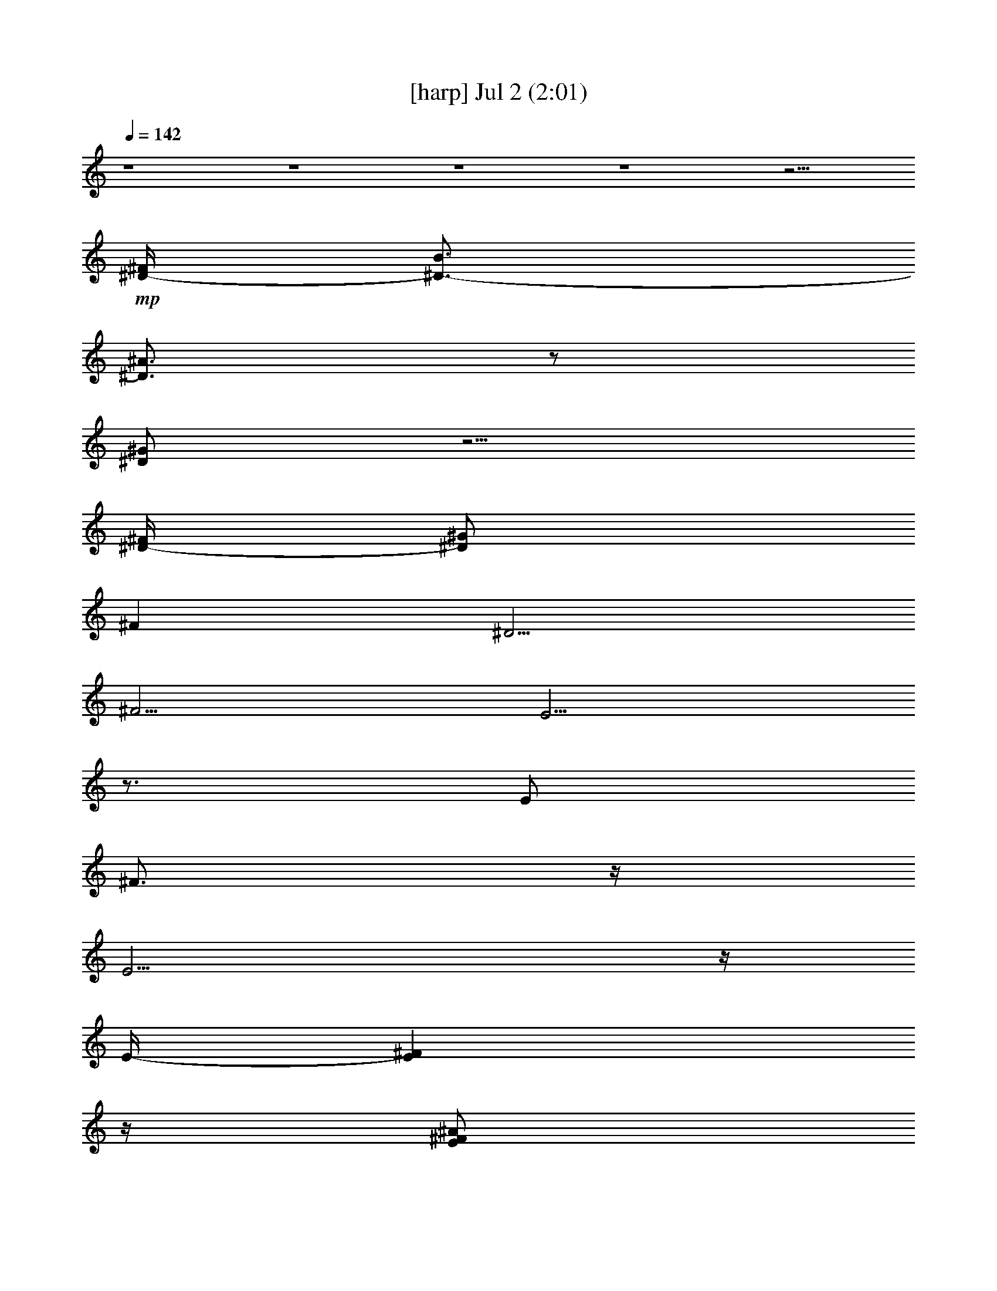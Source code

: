 % 
% conversion by gongster54 
% http://fefeconv.mirar.org/?filter_user=gongster54&view=all 
% 2 Jul 22:57 
% using Firefern's ABC converter 
% 
% Artist: 
% Mood: unknown 
% 
% Playing multipart files: 
% /play <filename> <part> sync 
% example: 
% pippin does: /play weargreen 2 sync 
% samwise does: /play weargreen 3 sync 
% pippin does: /playstart 
% 
% If you want to play a solo piece, skip the sync and it will start without /playstart. 
% 
% 
% Recommended solo or ensemble configurations (instrument/file): 
% 

X:1 
T: [harp] Jul 2 (2:01) 
Z: Transcribed by Firefern's ABC sequencer 
% Transcribed for Lord of the Rings Online playing 
% Transpose: 0 (0 octaves) 
% Tempo factor: 100% 
L: 1/4 
K: C 
Q: 1/4=142 
z4 z4 z4 z4 z15/4 
+mp+ [^D/4-^F/4] 
[^D3/4-B3/4] 
[^D3/4^A3/4] 
z/2 
[^D/2^G/2] 
z5/4 
[^D/4-^F/4] 
[^D/2^G/2] 
^F 
^D5/4 
^F5/4 
E5/4 
z3/4 
E/2 
^F3/4 
z/4 
E11/4 
z/4 
E/4- 
[E^F] 
z/4 
[E/2^F/2^A/2] 
z/2 
[E/2^F/2-^A/2] 
^F/4 
z/4 
[E-^c] 
E/4 
z/4 
^c/4- 
[E/4-^c/4] 
[E/2^A/2] 
[E3/4^A3/4] 
z/4 
[E3/2^F3/2] 
z3/4 
[E/4-^F/4] 
[E/2^G/2] 
z/2 
[E/2^F/2-] 
^F/4 
z/4 
[E/2-^F/2^G/2] 
E/4- 
[E/4-B/4-^c/4] 
[E/4B/4] 
z/2 
^D11/4- 
[^D3/4^F3/4-] 
^F/4 
z/2 
[^F3/4^d3/4] 
z/4 
[E/2^c/2] 
z/2 
[^D3/2-B3/2] 
[^D/4-^A/4] 
^D/4- 
[^D/2-^c/2] 
^D/4- 
[^D/2-B/2] 
^D/4- 
[^D/4^F/4-] 
^F5/4 
[^D/4-E/4] 
^D3/4 
E3/2 
z/2 
E/2 
^F3/4 
z/4 
E3 
^D5/4 
z/4 
^C 
^D 
=F/2 
z/2 
^F/2 
z/2 
^G3/4 
z/4 
=G/2 
^G/2 
z3/4 
[=G/2=A/2] 
z/4 
^G/4 
=A/4 
^A3/4 
z/4 
^G3/4 
z/4 
^F3/4 
z/4 
=F/2 
E3/4 
z/4 
[E3/4^F3/4] 
z/4 
^F/4- 
[E/4-^F/4] 
[E/2^G/2] 
z/2 
[E/2^F/2^A/2-] 
^A/4 
z/4 
[^D9/4^F9/4B9/4] 
z/4 
[^F/4-^G/4] 
[^F3/4^d3/4] 
z/2 
[^D/2B/2] 
z/2 
[^D3/4^F3/4] 
z/4 
[^D/2-^F/2-=A/2] 
[^D3/4^F3/4^A3/4-] 
^A/4 
[E/4-^F/4] 
E- 
[E/2^F/2-] 
+pp+ ^F3/4 
+mp+ ^C4 
z/2 
[E5/4^F5/4] 
z/4 
[E/4-^F/4-=A/4^A/4-] 
[E/4^F/4^A/4] 
z/2 
[E/2^F/2^A/2] 
z/2 
[E5/4^c5/4] 
z/2 
[E/4-^c/4] 
[E/2^A/2] 
[E3/4^A3/4] 
z/4 
[E7/4^F7/4] 
z/2 
[E/4-^F/4] 
[E/2^G/2] 
z/2 
[E/2^F/2-] 
^F/4 
z/4 
[E/2-^G/2] 
[E3/4B3/4-] 
B/4 
^D13/4- 
[^D3/4^F3/4] 
z/2 
[^F9/4^d9/4] 
z/4 
E/2- 
[E/2^c/2] 
^D/2- 
[^D/2B/2] 
z/2 
[^D/2-^A/2] 
^D/4 
z/4 
[^D/2-^G/2] 
[^D/2-=G/2] 
^D/4 
z/4 
^F/4- 
[E/4^F/4-] 
^F2 
^C4 
z/2 
[E5/4^F5/4] 
z/4 
[E/4^F/4^A/4] 
z3/4 
[E/2^F/2^A/2] 
z/2 
[E3/4-B3/4] 
[E3/4^c3/4] 
z/2 
[E/2-^A/2] 
[E/4-^F/4-^G/4] 
[E/4-^F/4] 
E/4 
z/4 
+pp+ E/4- 
+mp+ [E3/4^G3/4^d3/4] 
z/2 
[E/2-^G/2^d/2] 
E/4 
z/4 
[^D6^F6B6] 
z/2 
^F/2 
^G/2 
^F/4 
[^D3/4B3/4] 
z/2 
[^D/2^A/2] 
z/2 
[^D/2-^G/2] 
^D/4 
z3/4 
^F/2 
^G/2 
z/4 
^F3/4 
^D3/2 
^F 
E/2 
z/2 
E/2 
z/2 
E/2 
^F3/4 
z/4 
E11/4 
z/4 
[E3/4^F3/4] 
z/2 
[E/2^F/2^A/2] 
z3/4 
[E/2^F/2^A/2] 
z/2 
[E5/4^c5/4] 
z/2 
[E/4-^c/4] 
[E/2^A/2] 
[E3/4^A3/4] 
z/4 
[E7/4^F7/4] 
z/2 
[E/4-^F/4-] 
[E/4-^F/4^G/4-] 
[E/4^G/4] 
z/2 
[E/2^F/2] 
z/2 
[E/2-^G/2] 
[E3/4B3/4-] 
B/4 
^D3- 
[^D3/4^F3/4-] 
^F/4- 
[^F/4-=A/4] 
[^F/4-^c/4^d/4-] 
[^F/2-^d/2] 
^F/4 
z/4 
[E/2-^c/2] 
E/4 
z/4 
[^D5/4B5/4] 
z/4 
[^D/4-^A/4] 
^D/4- 
[^D/2-^c/2] 
[^D3/4-B3/4] 
^D/4 
[^D3/4^F3/4-] 
^F3/4 
^D3/4 
z/4 
E5/4 
z3/4 
E/2 
^F 
E3 
^D5/4 
z/4 
^C 
^D/2 
z/2 
[^D/4=F/4-] 
=F/4 
z/2 
^F/2 
z/2 
^G/2 
z/2 
=G/2 
^G/2 
z/2 
^G/4- 
[^G/4=A/4-] 
=A3/4 
z/4 
^A3/4- 
[^G/4-^A/4] 
^G3/4 
z/4 
^F3/4 
z/4 
=F/4 
z/4 
E3/4 
z3/4 
[E3/4^F3/4] 
z/4 
[E/2^G/2] 
z/2 
[E/2^F/2-^A/2-] 
[^F/4^A/4] 
z/4 
[^D9/4-^F9/4-B9/4] 
[^D/4^F/4-=A/4-] 
[^F/4-=A/4^A/4] 
[E/4^F/4-B/4^c/4^d/4-] 
[^F/2^d/2] 
z/2 
[^D3/4-B3/4] 
^D/4- 
[^D3/4^F3/4] 
z/4 
[^D/2-^F/2-=A/2-] 
[^D3/4^F3/4=A3/4^A3/4-] 
^A/4 
[E/2^F/2-] 
^F- 
[E/4^F/4-] 
^F3/4 
^C4 
z3/4 
[E^F] 
z/4 
[E5/4^F5/4-^A5/4-] 
[^F/4^A/4] 
z/2 
[E5/4^c5/4] 
z/4 
+pp+ ^c/4- 
[E/4-^c/4] 
+mp+ [E/2^A/2] 
z/4 
+pp+ [E/2-^A/2] 
E/4- 
+mp+ [E3/2^F3/2] 
z3/4 
[E/4-^F/4] 
[E/2^G/2] 
z/2 
[E/2^F/2-] 
^F/4 
z/4 
[E/2-^G/2] 
[E3/4B3/4-] 
B/4 
^D3 
[^D3/4^F3/4] 
z3/4 
[^F/4-^c/4^d/4-] 
[^F7/4^d7/4-] 
^d/2 
E/2- 
[E/2^c/2] 
+pp+ ^D/4- 
+mp+ [^D/2B/2-] 
B/2 
z/4 
[^D/2^A/2] 
z/2 
[^D/2-^G/2-] 
[^D/4-=G/4-^G/4] 
[^D/4=G/4] 
z/2 
[E3/2^F3/2-] 
^F 
^C4 
z/2 
[E^F] 
z/2 
[E5/4^F5/4^A5/4] 
z3/4 
[E5/4^c5/4-] 
^c/2- 
[E/4-^c/4] 
[E3/4-^A3/4] 
+pp+ E/4- 
+mp+ [E/2-^F/2] 
+pp+ E/2- 
+mp+ [E/4-^G/4^A/4^d/4-e/4] 
+pp+ [E/4-^d/4] 
E/4- 
+mp+ [E/2^G/2^d/2] 
z3/4 
[^D17/4^F17/4B17/4] 


X:2 
T: [drums] Jul 2 (2:01) 
Z: Transcribed by Firefern's ABC sequencer 
% Transcribed for Lord of the Rings Online playing 
% Transpose: 0 (0 octaves) 
% Tempo factor: 100% 
L: 1/4 
K: C 
Q: 1/4=142 
z4 
+pp+ [^c/4=A/4] 
z/4 
+ppp+ B/4 
z/4 
+pp+ [^c/4B/4^F,/4] 
z/4 
+ppp+ [^c/4B/4] 
z/4 
+pp+ [^c/4B/4] 
z/4 
+ppp+ B/4 
z/4 
+pp+ [^c/4B/4^F,/4] 
z/4 
+ppp+ [^c/4B/4] 
z/4 
+ppp+ B/4 
z/4 
+ppp+ B/4 
z/4 
+pp+ [^c/4B/4^F,/4] 
z/4 
+ppp+ [^c/4B/4] 
z/4 
[^c/4B/4] 
z/4 
+ppp+ B/4 
z/4 
+pp+ [^c/4B/4^F,/4] 
z/4 
+ppp+ [^c/4B/4] 
z/4 
+ppp+ B/4 
z/4 
+ppp+ B/4 
z/4 
+pp+ [^c/4B/4^F,/4] 
z/4 
+ppp+ [^c/4B/4] 
z/4 
[^c/4B/4] 
z/4 
+ppp+ B/4 
z/4 
+pp+ [^c/4B/4^F,/4] 
z/4 
+ppp+ [^c/4=A/4] 
z5/4 
+pp+ [^c/4^F,/4=A/4] 
z/4 
+ppp+ ^c/4 
z/4 
+pp+ ^c/4 
z/4 
^c/4 
z/4 
[=G/4^F,/4] 
z/4 
+ppp+ ^c/4 
z/4 
+pp+ [^c/4B/4=A/4] 
z/4 
+ppp+ B/4 
z/4 
+pp+ [^c/4B/4^F,/4] 
z/4 
+ppp+ [^c/4B/4] 
z/4 
+pp+ [^c/4B/4] 
z/4 
+ppp+ B/4 
z/4 
+pp+ [^c/4B/4^F,/4] 
z/4 
+ppp+ B/4 
z/4 
+pp+ [^c/4B/4] 
z/4 
+ppp+ B/4 
z/4 
+pp+ [^c/4B/4^F,/4] 
z/4 
+ppp+ [^c/4B/4] 
z/4 
[^c/4B/4] 
z/4 
+ppp+ B/4 
z/4 
+pp+ [^c/4B/4^F,/4] 
z/4 
+ppp+ B/4 
z/4 
+pp+ [^c/4B/4] 
z/4 
+ppp+ B/4 
z/4 
+pp+ [^c/4B/4^F,/4] 
z/4 
+ppp+ [^c/4B/4] 
z/4 
[^c/4B/4] 
z/4 
+ppp+ B/4 
z/4 
+pp+ [^c/4B/4^F,/4] 
z/4 
+ppp+ B/4 
z/4 
+ppp+ [^c/4B/4] 
z/4 
+ppp+ B/4 
z/4 
+pp+ [^c/4B/4^F,/4] 
z/4 
+ppp+ [^c/4B/4] 
z/4 
+pp+ [^c/4B/4] 
z/4 
+ppp+ B/4 
z/4 
+pp+ [^c/4B/4^F,/4] 
z/4 
+ppp+ B/4 
z/4 
+pp+ [^c/4B/4] 
z/4 
+ppp+ B/4 
z/4 
+pp+ [^c/4B/4^F,/4] 
z/4 
+ppp+ [^c/4B/4] 
z/4 
+pp+ [^c/4B/4] 
z/4 
+ppp+ B/4 
z/4 
+pp+ [^c/4B/4^F,/4] 
z/4 
+ppp+ B/4 
z/4 
+pp+ [^c/4B/4] 
z/4 
+ppp+ B/4 
z/4 
+pp+ [^c/4B/4^F,/4] 
z/4 
+ppp+ [^c/4B/4] 
z/4 
[^c/4B/4] 
z/4 
+ppp+ B/4 
z/4 
+pp+ [^c/4B/4^F,/4] 
z/4 
+ppp+ B/4 
z/4 
+pp+ [^c/4B/4] 
z/4 
+ppp+ B/4 
z/4 
+pp+ [^c/4B/4^F,/4] 
z/4 
+ppp+ [^c/4B/4] 
z/4 
[^c/4B/4] 
z/4 
+ppp+ B/4 
z/4 
+pp+ [^c/4B/4^F,/4] 
z/4 
+ppp+ B/4 
z/4 
+ppp+ [^c/4B/4] 
z/4 
+ppp+ B/4 
z/4 
+pp+ [^c/4B/4^F,/4] 
z/4 
+ppp+ [^c/4B/4] 
z/4 
+pp+ [^c/4B/4] 
z/4 
+ppp+ B/4 
z/4 
+pp+ [^c/4B/4^F,/4] 
z/4 
+ppp+ B/4 
z/4 
+pp+ [^c/4B/4] 
z/4 
+ppp+ B/4 
z/4 
+pp+ [^c/4B/4^F,/4] 
z/4 
+ppp+ [^c/4B/4] 
z/4 
+pp+ [^c/4B/4] 
z/4 
+ppp+ B/4 
z/4 
+pp+ [^c/4B/4^F,/4] 
z/4 
+ppp+ B/4 
z/4 
+pp+ [^c/4B/4] 
z/4 
+ppp+ B/4 
z/4 
+pp+ [^c/4B/4^F,/4] 
z/4 
+ppp+ [^c/4B/4] 
z/4 
[^c/4B/4] 
z/4 
+ppp+ B/4 
z/4 
+pp+ [^c/4B/4^F,/4] 
z/4 
+ppp+ B/4 
z/4 
+pp+ [^c/4B/4] 
z/4 
+ppp+ B/4 
z/4 
+pp+ [^c/4B/4^F,/4] 
z/4 
+ppp+ [^c/4B/4] 
z/4 
[^c/4B/4] 
z/4 
+ppp+ B/4 
z/4 
+pp+ [^c/4B/4^F,/4] 
z/4 
+ppp+ B/4 
z/4 
+ppp+ [^c/4B/4] 
z/4 
+ppp+ B/4 
z/4 
+pp+ [^c/4B/4^F,/4] 
z/4 
+ppp+ [^c/4B/4] 
z/4 
+pp+ [^c/4B/4] 
z/4 
+ppp+ B/4 
z/4 
+pp+ [^c/4B/4^F,/4] 
z/4 
+ppp+ B/4 
z/4 
+pp+ [^c/4B/4] 
z/4 
+ppp+ B/4 
z/4 
+pp+ [^c/4B/4^F,/4] 
z/4 
+ppp+ [^c/4B/4] 
z/4 
+pp+ [^c/4B/4] 
z/4 
+ppp+ B/4 
z/4 
+pp+ [^c/4B/4^F,/4] 
z/4 
+ppp+ B/4 
z/4 
+pp+ [^c/4B/4] 
z/4 
+ppp+ B/4 
z/4 
+pp+ [^c/4B/4^F,/4] 
z/4 
+ppp+ [^c/4B/4] 
z/4 
[^c/4B/4] 
z/4 
+ppp+ B/4 
z/4 
+pp+ [^c/4B/4^F,/4] 
z/4 
+ppp+ B/4 
z/4 
+pp+ [^c/4B/4] 
z/4 
+ppp+ B/4 
z/4 
+pp+ [^c/4B/4^F,/4] 
z/4 
+ppp+ [^c/4B/4] 
z/4 
[^c/4B/4] 
z/4 
+ppp+ B/4 
z/4 
+pp+ [^c/4B/4^F,/4] 
z/4 
+ppp+ B/4 
z/4 
+ppp+ [^c/4B/4] 
z/4 
+ppp+ B/4 
z/4 
+pp+ [^c/4B/4^F,/4] 
z/4 
+ppp+ [^c/4B/4] 
z/4 
+pp+ [^c/4B/4] 
z/4 
+ppp+ B/4 
z/4 
+pp+ [^c/4B/4^F,/4] 
z/4 
+ppp+ B/4 
z/4 
+pp+ [^c/4B/4] 
z/4 
+ppp+ B/4 
z/4 
+pp+ [^c/4B/4^F,/4] 
z/4 
+ppp+ [^c/4B/4] 
z/4 
+pp+ [^c/4B/4] 
z/4 
+ppp+ B/4 
z/4 
+pp+ [^c/4B/4^F,/4] 
z/4 
+ppp+ B/4 
z/4 
+pp+ [^c/4B/4] 
z/4 
+ppp+ B/4 
z/4 
+pp+ [^c/4B/4^F,/4] 
z/4 
+ppp+ [^c/4B/4] 
z/4 
[^c/4B/4] 
z/4 
+ppp+ B/4 
z/4 
+pp+ [^c/4B/4^F,/4] 
z/4 
+ppp+ B/4 
z/4 
+pp+ [^c/4B/4] 
z/4 
+ppp+ B/4 
z/4 
+pp+ [^c/4B/4^F,/4] 
z/4 
+ppp+ [^c/4B/4] 
z/4 
[^c/4B/4] 
z/4 
+ppp+ B/4 
z/4 
+pp+ [^c/4B/4^F,/4] 
z/4 
+ppp+ B/4 
z/4 
+ppp+ [^c/4B/4] 
z/4 
+ppp+ B/4 
z/4 
+pp+ [^c/4B/4^F,/4] 
z/4 
+ppp+ [^c/4B/4] 
z/4 
+pp+ [^c/4B/4] 
z/4 
+ppp+ B/4 
z/4 
+pp+ [^c/4B/4^F,/4] 
z/4 
+ppp+ B/4 
z/4 
+pp+ [^c/4B/4] 
z/4 
+ppp+ B/4 
z/4 
+pp+ [^c/4B/4^F,/4] 
z/4 
+ppp+ [^c/4B/4] 
z/4 
+pp+ [^c/4B/4] 
z/4 
+ppp+ B/4 
z/4 
+pp+ [^c/4B/4^F,/4] 
z/4 
+ppp+ B/4 
z/4 
+pp+ [^c/4B/4] 
z/4 
+ppp+ B/4 
z/4 
+pp+ [^c/4B/4^F,/4] 
z/4 
+ppp+ [^c/4B/4] 
z/4 
[^c/4B/4] 
z/4 
+ppp+ B/4 
z/4 
+pp+ [^c/4B/4^F,/4] 
z/4 
+ppp+ B/4 
z/4 
+pp+ [^c/4B/4] 
z/4 
+ppp+ B/4 
z/4 
+pp+ [^c/4B/4^F,/4] 
z/4 
+ppp+ [^c/4B/4] 
z/4 
[^c/4B/4] 
z/4 
+ppp+ B/4 
z/4 
+pp+ [^c/4B/4^F,/4] 
z/4 
+ppp+ B/4 
z/4 
+ppp+ [^c/4B/4] 
z/4 
+ppp+ B/4 
z/4 
+pp+ [^c/4B/4^F,/4] 
z/4 
+ppp+ [^c/4B/4] 
z/4 
+pp+ [^c/4B/4] 
z/4 
+ppp+ B/4 
z/4 
+pp+ [^c/4B/4^F,/4] 
z/4 
+ppp+ B/4 
z/4 
+pp+ [^c/4B/4] 
z/4 
+ppp+ B/4 
z/4 
+pp+ [^c/4B/4^F,/4] 
z/4 
+ppp+ [^c/4B/4] 
z/4 
+pp+ [^c/4B/4] 
z/4 
+ppp+ B/4 
z/4 
+pp+ [^c/4B/4^F,/4] 
z/4 
+ppp+ B/4 
z/4 
+pp+ [^c/4B/4] 
z/4 
+ppp+ B/4 
z/4 
+pp+ [^c/4B/4^F,/4] 
z/4 
+ppp+ [^c/4B/4] 
z/4 
[^c/4B/4] 
z/4 
+ppp+ B/4 
z/4 
+pp+ [^c/4B/4^F,/4] 
z/4 
+ppp+ B/4 
z/4 
+pp+ [^c/4B/4] 
z/4 
+ppp+ B/4 
z/4 
+pp+ [^c/4B/4^F,/4] 
z/4 
+ppp+ [^c/4B/4] 
z/4 
[^c/4B/4] 
z/4 
+ppp+ B/4 
z/4 
+pp+ [^c/4B/4^F,/4] 
z/4 
+ppp+ B/4 
z/4 
+ppp+ [^c/4B/4] 
z/4 
+ppp+ B/4 
z/4 
+pp+ [^c/4B/4^F,/4] 
z/4 
+ppp+ [^c/4B/4] 
z/4 
+pp+ [^c/4B/4] 
z/4 
+ppp+ B/4 
z/4 
+pp+ [^c/4B/4^F,/4] 
z/4 
+ppp+ B/4 
z/4 
+pp+ [^c/4B/4] 
z/4 
+ppp+ B/4 
z/4 
+pp+ [^c/4B/4^F,/4] 
z/4 
+ppp+ [^c/4B/4] 
z/4 
+pp+ [^c/4B/4] 
z/4 
+ppp+ B/4 
z/4 
+pp+ [^c/4B/4^F,/4] 
z/4 
+ppp+ B/4 
z/4 
+pp+ [^c/4B/4] 
z/4 
+ppp+ B/4 
z/4 
+pp+ [^c/4B/4^F,/4] 
z/4 
+ppp+ [^c/4B/4] 
z/4 
[^c/4B/4] 
z/4 
+ppp+ B/4 
z/4 
+pp+ [^c/4B/4^F,/4] 
z/4 
+ppp+ B/4 
z/4 
+pp+ [^c/4B/4] 
z/4 
+ppp+ B/4 
z/4 
+pp+ [^c/4B/4^F,/4] 
z/4 
+ppp+ [^c/4B/4] 
z/4 
[^c/4B/4] 
z/4 
+ppp+ B/4 
z/4 
+pp+ [^c/4B/4^F,/4] 
z/4 
+ppp+ B/4 
z/4 
+ppp+ [^c/4B/4] 
z/4 
+ppp+ B/4 
z/4 
+pp+ [^c/4B/4^F,/4] 
z/4 
+ppp+ [^c/4B/4] 
z/4 
+pp+ [^c/4B/4] 
z/4 
+ppp+ B/4 
z/4 
+pp+ [^c/4B/4^F,/4] 
z/4 
+ppp+ B/4 
z/4 
+pp+ [^c/4B/4] 
z/4 
+ppp+ B/4 
z/4 
+pp+ [^c/4B/4^F,/4] 
z/4 
+ppp+ [^c/4B/4] 
z/4 
+pp+ [^c/4B/4] 
z/4 
+ppp+ B/4 
z/4 
+pp+ [^c/4B/4^F,/4] 
z/4 
+ppp+ B/4 
z/4 
+pp+ [^c/4B/4] 
z/4 
+ppp+ B/4 
z/4 
+pp+ [^c/4B/4^F,/4] 
z/4 
+ppp+ [^c/4B/4] 
z/4 
[^c/4B/4] 
z/4 
+ppp+ B/4 
z/4 
+pp+ [^c/4B/4^F,/4] 
z/4 
+ppp+ B/4 
z/4 
+pp+ [^c/4B/4] 
z/4 
+ppp+ B/4 
z/4 
+pp+ [^c/4B/4^F,/4] 
z/4 
+ppp+ [^c/4B/4] 
z/4 
[^c/4B/4] 
z/4 
+ppp+ B/4 
z/4 
+pp+ [^c/4B/4^F,/4] 
z/4 
+ppp+ B/4 
z/4 
+ppp+ [^c/4B/4] 
z/4 
+ppp+ B/4 
z/4 
+pp+ [^c/4B/4^F,/4] 
z/4 
+ppp+ [^c/4B/4] 
z/4 
+pp+ [^c/4B/4] 
z/4 
+ppp+ B/4 
z/4 
+pp+ [^c/4B/4^F,/4] 
z/4 
+ppp+ B/4 
z/4 
+pp+ [^c/4B/4] 
z/4 
+ppp+ B/4 
z/4 
+pp+ [^c/4B/4^F,/4] 
z/4 
+ppp+ [^c/4B/4] 
z/4 
+pp+ [^c/4B/4] 
z/4 
+ppp+ B/4 
z/4 
+pp+ [^c/4B/4^F,/4] 
z/4 
+ppp+ B/4 
z/4 
+pp+ [^c/4B/4] 
z/4 
+ppp+ B/4 
z/4 
+pp+ [^c/4B/4^F,/4] 
z/4 
+ppp+ [^c/4B/4] 
z/4 
[^c/4B/4] 
z/4 
+ppp+ B/4 
z/4 
+pp+ [^c/4B/4^F,/4] 
z/4 
+ppp+ B/4 
z/4 
+pp+ [^c/4B/4] 
z/4 
+ppp+ B/4 
z/4 
+pp+ [^c/4B/4^F,/4] 
z/4 
+ppp+ [^c/4B/4] 
z/4 
[^c/4B/4] 
z/4 
+ppp+ B/4 
z/4 
+pp+ [^c/4B/4^F,/4] 
z/4 
+ppp+ B/4 
z/4 
+ppp+ [^c/4B/4] 
z/4 
+ppp+ B/4 
z/4 
+pp+ [^c/4B/4^F,/4] 
z/4 
+ppp+ [^c/4B/4] 
z/4 
+pp+ [^c/4B/4] 
z/4 
+ppp+ B/4 
z/4 
+pp+ [^c/4B/4^F,/4] 
z/4 
+ppp+ B/4 
z/4 
+pp+ [^c/4B/4] 
z/4 
+ppp+ B/4 
z/4 
+pp+ [^c/4B/4^F,/4] 
z/4 
+ppp+ [^c/4B/4] 
z/4 
+pp+ [^c/4B/4] 
z/4 
+ppp+ B/4 
z/4 
+pp+ [^c/4B/4^F,/4] 
z/4 
+ppp+ B/4 
z/4 
+pp+ [^c/4B/4] 
z/4 
+ppp+ B/4 
z/4 
+pp+ [^c/4B/4^F,/4] 
z/4 
+ppp+ [^c/4B/4] 
z/4 
[^c/4B/4] 
z/4 
+ppp+ B/4 
z/4 
+pp+ [^c/4B/4^F,/4] 
z/4 
+ppp+ B/4 
z/4 
+pp+ [^c/4B/4] 
z/4 
+ppp+ B/4 
z/4 
+pp+ [^c/4B/4^F,/4] 
z/4 
+ppp+ [^c/4B/4] 
z/4 
[^c/4B/4] 
z/4 
+ppp+ B/4 
z/4 
+pp+ [^c/4B/4^F,/4] 
z/4 
+ppp+ B/4 
z/4 
+ppp+ [^c/4B/4] 
z/4 
+ppp+ B/4 
z/4 
+pp+ [^c/4B/4^F,/4] 
z/4 
+ppp+ [^c/4B/4] 
z/4 
+pp+ [^c/4B/4] 
z/4 
+ppp+ B/4 
z/4 
+pp+ [^c/4B/4^F,/4] 
z/4 
+ppp+ B/4 
z/4 
+pp+ [^c/4B/4] 
z/4 
+ppp+ B/4 
z/4 
+pp+ [^c/4B/4^F,/4] 
z/4 
+ppp+ [^c/4B/4] 
z/4 
+pp+ [^c/4B/4] 
z/4 
+ppp+ B/4 
z/4 
+pp+ [^c/4B/4^F,/4] 
z/4 
+ppp+ B/4 
z/4 
+pp+ [^c/4B/4] 
z/4 
+ppp+ B/4 
z/4 
+pp+ [^c/4B/4^F,/4] 
z/4 
+ppp+ [^c/4B/4] 
z/4 
[^c/4B/4] 
z/4 
+ppp+ B/4 
z/4 
+pp+ [^c/4B/4^F,/4] 
z/4 
+ppp+ B/4 
z/4 
+pp+ [^c/4B/4] 
z/4 
+ppp+ B/4 
z/4 
+pp+ [^c/4B/4^F,/4] 
z/4 
+ppp+ [^c/4B/4] 
z/4 
[^c/4B/4] 
z/4 
+ppp+ B/4 
z/4 
+pp+ [^c/4B/4^F,/4] 
z/4 
+ppp+ B/4 
z/4 
+ppp+ [^c/4B/4] 
z/4 
+ppp+ B/4 
z/4 
+pp+ [^c/4B/4^F,/4] 
z/4 
+ppp+ [^c/4B/4] 
z/4 
+pp+ [^c/4B/4] 
z/4 
+ppp+ B/4 
z/4 
+pp+ [^c/4B/4^F,/4] 
z/4 
+ppp+ B/4 
z/4 
+pp+ [^c/4B/4] 
z/4 
+ppp+ B/4 
z/4 
+pp+ [^c/4B/4^F,/4] 
z/4 
+ppp+ [^c/4B/4] 
z/4 
+pp+ [^c/4B/4] 
z/4 
+ppp+ B/4 
z/4 
+pp+ [^c/4B/4^F,/4] 
z/4 
+ppp+ B/4 
z/4 
+pp+ [^c/4B/4] 
z/4 
+ppp+ B/4 
z/4 
+pp+ [^c/4B/4^F,/4] 
z/4 
+ppp+ [^c/4B/4] 
z/4 
[^c/4B/4] 
z/4 
+ppp+ B/4 
z/4 
+pp+ [^c/4B/4^F,/4] 
z/4 
+ppp+ B/4 
z/4 
+pp+ [^c/4B/4] 
z/4 
+ppp+ B/4 
z/4 
+pp+ [^c/4B/4^F,/4] 
z/4 
+ppp+ [^c/4B/4] 
z/4 
[^c/4B/4] 
z/4 
+ppp+ B/4 
z/4 
+pp+ [^c/4B/4^F,/4] 
z/4 
+ppp+ B/4 
z/4 
+ppp+ [^c/4B/4] 
z/4 
+ppp+ B/4 
z/4 
+pp+ [^c/4B/4^F,/4] 
z/4 
+ppp+ [^c/4B/4] 
z/4 
+pp+ [^c/4B/4] 
z/4 
+ppp+ B/4 
z/4 
+pp+ [^c/4B/4^F,/4] 
z/4 
+ppp+ B/4 
z/4 
+pp+ [^c/4B/4] 
z/4 
+ppp+ B/4 
z/4 
+pp+ [^c/4B/4^F,/4] 
z/4 
+ppp+ [^c/4B/4] 
z/4 
+pp+ [^c/4B/4] 
z/4 
+ppp+ B/4 
z/4 
+pp+ [^c/4B/4^F,/4] 
z/4 
+ppp+ B/4 
z/4 
+pp+ [^c/4B/4] 
z/4 
+ppp+ B/4 
z/4 
+pp+ [^c/4B/4^F,/4] 
z/4 
+ppp+ [^c/4B/4] 
z/4 
[^c/4B/4] 
z/4 
+ppp+ B/4 
z/4 
+pp+ [^c/4B/4^F,/4] 
z/4 
+ppp+ B/4 
z/4 
+pp+ [^c/4B/4] 
z/4 
+ppp+ B/4 
z/4 
+pp+ [^c/4B/4^F,/4] 
z/4 
+ppp+ [^c/4B/4] 
z/4 
[^c/4B/4] 
z/4 
+ppp+ B/4 
z/4 
+pp+ [^c/4B/4^F,/4] 
z/4 
+ppp+ B/4 
z/4 
+ppp+ [^c/4B/4] 
z/4 
+ppp+ B/4 
z/4 
+pp+ [^c/4B/4^F,/4] 
z/4 
+ppp+ [^c/4B/4] 
z/4 
+pp+ [^c/4B/4] 
z/4 
+ppp+ B/4 
z/4 
+pp+ [^c/4B/4^F,/4] 
z/4 
+ppp+ B/4 
z/4 
+pp+ [^c/4B/4] 
z/4 
+ppp+ B/4 
z/4 
+pp+ [^c/4B/4^F,/4] 
z/4 
+ppp+ [^c/4B/4] 
z/4 
+pp+ [^c/4B/4] 
z/4 
+ppp+ B/4 
z/4 
+pp+ [^c/4B/4^F,/4] 
z/4 
+ppp+ B/4 
z/4 
+pp+ [^c/4B/4] 
z/4 
+ppp+ B/4 
z/4 
+pp+ [^c/4B/4^F,/4] 
z/4 
+ppp+ [^c/4B/4] 
z/4 
[^c/4B/4] 
z/4 
+ppp+ B/4 
z/4 
+pp+ [^c/4B/4^F,/4] 
z/4 
+ppp+ B/4 
z/4 
+pp+ [^c/4B/4] 
z/4 
+ppp+ B/4 
z/4 
+pp+ [^c/4B/4^F,/4] 
z/4 
+ppp+ [^c/4B/4] 
z/4 
[^c/4B/4] 
z/4 
+ppp+ B/4 
z/4 
+pp+ [^c/4B/4^F,/4] 
z/4 
+ppp+ B/4 
z/4 
+ppp+ [^c/4B/4] 
z/4 
+ppp+ B/4 
z/4 
+pp+ [^c/4B/4^F,/4] 
z/4 
+ppp+ [^c/4B/4] 
z/4 
+pp+ [^c/4B/4] 
z/4 
+ppp+ B/4 
z/4 
+pp+ [^c/4B/4^F,/4] 
z/4 
+ppp+ B/4 
z/4 
+pp+ [^c/4B/4] 
z/4 
+ppp+ B/4 
z/4 
+pp+ [^c/4B/4^F,/4] 
z/4 
+ppp+ [^c/4B/4] 
z/4 
+pp+ [^c/4B/4] 
z/4 
+ppp+ B/4 
z/4 
+pp+ [^c/4B/4^F,/4] 
z/4 
+ppp+ B/4 
z/4 
+pp+ [^c/4B/4] 
z/4 
+ppp+ B/4 
z/4 
+pp+ [^c/4B/4^F,/4] 
z/4 
+ppp+ [^c/4B/4] 
z/4 
[^c/4B/4] 
z/4 
+ppp+ B/4 
z/4 
+pp+ [^c/4B/4^F,/4] 
z/4 
+ppp+ B/4 
z/4 
+pp+ [^c/4B/4] 
z/4 
+ppp+ B/4 
z/4 
+pp+ [^c/4B/4^F,/4] 
z/4 
+ppp+ [^c/4B/4] 
z/4 
[^c/4B/4] 
z/4 
+ppp+ B/4 
z/4 
+pp+ [^c/4B/4^F,/4] 
z/4 
+ppp+ B/4 
z/4 
+pp+ [^c/4=A/4] 
z/4 
+ppp+ B/4 
z/4 
+pp+ [^c/4^c/4^F,/4] 
z/4 
[^c/4B/4] 
z/4 
[^c/4^c/4] 
z/4 
+ppp+ =c/4 
z/4 
+pp+ [^c/4=G/4^F,/4] 
z3/4 
[^c/4=A/4=A/4] 
z3/4 
[^c/4^c/4^F,/4] 
z/4 
[^c/4B/4] 
z/4 
+ppp+ [^c/4^c/4^c/4] 
z/4 
=c/4 
z/4 
+pp+ [^c/4=G/4^F,/4] 
+ppp+ ^c/4 
^c/4 
z/4 
+pp+ [^c/4=A/4] 


X:3 
T: [theorbo] Jul 2 (2:01) 
Z: Transcribed by Firefern's ABC sequencer 
% Transcribed for Lord of the Rings Online playing 
% Transpose: 0 (0 octaves) 
% Tempo factor: 100% 
L: 1/4 
K: C 
Q: 1/4=142 
z4 
+mf+ B, 
z/2 
B,/4 
z/4 
+mp+ ^F, 
z/2 
+mf+ B,3/2 
z/2 
B,/4 
z/4 
+mp+ ^F, 
z/2 
+mf+ E,3/2 
z/2 
E,/4 
z/4 
B, 
z/2 
^F,/2 
z/2 
^C/4 
z/4 
^F,2 
z/2 
+mp+ ^F,/2 
+mf+ B, 
z/2 
B,/4 
z/4 
+mp+ ^F, 
z/2 
^F,/4 
z/4 
B, 
z/2 
+mf+ B,/4 
z/4 
+mp+ ^F, 
z/2 
+mf+ ^F,/4 
z/4 
^C 
z/2 
^C/4 
z/4 
^G, 
z/2 
^G,/4 
z/4 
^C 
z/2 
^C/4 
z/4 
^G, 
z/2 
+mp+ ^G,/4 
z/4 
+mf+ [^F,/4-^C/4] 
^F,3/4 
z/2 
^F,/4 
z/4 
+mp+ ^C 
z/2 
^C/4 
z/4 
^F, 
z/2 
+mf+ ^F,/4 
z/4 
+mp+ ^C 
z/2 
+mf+ ^C/4 
z/4 
^F, 
z/2 
^F,/4 
z/4 
^C 
z/2 
^C/4 
z/4 
B, 
z/2 
B,/4 
z/4 
^F, 
z/2 
+mp+ ^F,/4 
z/4 
+mf+ B, 
z/2 
B,/4 
z/4 
+mp+ ^F, 
z/2 
^F,/4 
z/4 
B, 
z/2 
+mf+ B,/4 
z/4 
+mp+ ^F, 
z/2 
+mf+ ^F,/4 
z/4 
[B,/4^C/4-] 
^C3/4 
z/2 
^C/4 
z/4 
^G, 
z/2 
^G,/4 
z/4 
^C 
z/2 
^C/4 
z/4 
^G, 
z/2 
+mp+ ^G,/4 
z/4 
+mf+ ^C 
z/2 
^C/4 
z/4 
+mp+ ^G, 
z/2 
^G,/4 
z/4 
^C 
z/2 
+mf+ ^C/4 
z/4 
+mp+ ^G, 
z/2 
+mf+ ^G,/4 
z/4 
^F, 
z/2 
^F,/4 
z/4 
^C 
z/2 
^C/4 
z/4 
^F, 
z/2 
^F,/4 
z/4 
^C 
z/2 
+mp+ ^C/4 
z/4 
+mf+ B, 
z/2 
B,/4 
z/4 
+mp+ ^F, 
z/2 
^F,/4 
z/4 
B, 
z/2 
+mf+ B,/4 
z/4 
+mp+ ^F, 
z/2 
+mf+ ^F,/4 
z/4 
^F, 
z/2 
^F,/4 
z/4 
^C 
z/2 
^C/4 
z/4 
^F, 
z/2 
^F,/4 
z/4 
^C 
z/2 
+mp+ ^C/4 
z/4 
+mf+ ^F, 
z/2 
^F,/4 
z/4 
+mp+ ^C 
z/2 
^C/4 
z/4 
^F, 
z/2 
+mf+ ^F,/4 
z/4 
+mp+ ^C 
z/2 
+mf+ ^C/4 
z/4 
^F, 
z/2 
^F,/4 
z/4 
^C 
z/2 
^C/4 
z/4 
B, 
z/2 
B,/4 
z/4 
^F, 
z/2 
+mp+ ^F,/4 
z/4 
+mf+ B, 
z/2 
B,/4 
z/4 
+mp+ ^F, 
z/2 
^F,/4 
z/4 
B, 
z/2 
+mf+ B,/4 
z/4 
+mp+ ^F, 
z/2 
+mf+ ^F,/4 
z/4 
^F, 
z/2 
^F,/4 
z/4 
^C 
z/2 
^C/4 
z/4 
^F, 
z/2 
^F,/4 
z/4 
^C 
z/2 
+mp+ ^C/4 
z/4 
+mf+ ^F, 
z/2 
^F,/4 
z/4 
+mp+ ^C 
z/2 
^C/4 
z/4 
^F, 
z/2 
+mf+ ^F,/4 
z/4 
+mp+ ^C 
z/2 
+mf+ ^C/4 
z/4 
[^F,/4B,/4-] 
B,3/4 
z/2 
B,/4 
z/4 
^F, 
z/2 
^F,/4 
z/4 
B, 
z/2 
B,/4 
z/4 
^F, 
z/2 
+mp+ ^F,/4 
z/4 
+mf+ B, 
z/2 
B,/4 
z/4 
+mp+ ^F, 
z/2 
^F,/4 
z/4 
B, 
z/2 
+mf+ B,/4 
z/4 
+mp+ ^F, 
z/2 
+mf+ ^F,/4 
z/4 
^C 
z/2 
^C/4 
z/4 
^G, 
z/2 
^G,/4 
z/4 
^C 
z/2 
^C/4 
z/4 
^G, 
z/2 
+mp+ ^G,/4 
z/4 
+mf+ ^F, 
z/2 
^F,/4 
z/4 
+mp+ ^C 
z/2 
^C/4 
z/4 
^F, 
z/2 
+mf+ ^F,/4 
z/4 
+mp+ ^C 
z/2 
+mf+ ^C/4 
z/4 
^F, 
z/2 
^F,/4 
z/4 
^C 
z/2 
^C/4 
z/4 
B, 
z/2 
B,/4 
z/4 
^F, 
z/2 
+mp+ ^F,/4 
z/4 
+mf+ B, 
z/2 
B,/4 
z/4 
+mp+ ^F, 
z/2 
^F,/4 
z/4 
B, 
z/2 
+mf+ B,/4 
z/4 
+mp+ ^F, 
z/2 
+mf+ ^F,/4 
z/4 
[B,/4^C/4-] 
^C3/4 
z/2 
^C/4 
z/4 
^G, 
z/2 
^G,/4 
z/4 
^C 
z/2 
^C/4 
z/4 
^G, 
z/2 
+mp+ ^G,/4 
z/4 
+mf+ ^C 
z/2 
^C/4 
z/4 
+mp+ ^G, 
z/2 
^G,/4 
z/4 
^C 
z/2 
+mf+ ^C/4 
z/4 
+mp+ ^G, 
z/2 
+mf+ ^G,/4 
z/4 
^F, 
z/2 
^F,/4 
z/4 
^C 
z/2 
^C/4 
z/4 
^F, 
z/2 
^F,/4 
z/4 
^C 
z/2 
+mp+ ^C/4 
z/4 
+mf+ B, 
z/2 
B,/4 
z/4 
+mp+ ^F, 
z/2 
^F,/4 
z/4 
B, 
z/2 
+mf+ B,/4 
z/4 
+mp+ ^F, 
z/2 
+mf+ ^F,/4 
z/4 
^F, 
z/2 
^F,/4 
z/4 
^C 
z/2 
^C/4 
z/4 
^F, 
z/2 
^F,/4 
z/4 
^C 
z/2 
+mp+ ^C/4 
z/4 
+mf+ ^F, 
z/2 
^F,/4 
z/4 
+mp+ ^C 
z/2 
^C/4 
z/4 
^F, 
z/2 
+mf+ ^F,/4 
z/4 
+mp+ ^C 
z/2 
+mf+ ^C/4 
z/4 
^F, 
z/2 
^F,/4 
z/4 
^C 
z/2 
^C/4 
z/4 
B, 
z/2 
B,/4 
z/4 
^F, 
z/2 
+mp+ ^F,/4 
z/4 
+mf+ B, 
z/2 
B,/4 
z/4 
+mp+ ^F, 
z/2 
^F,/4 
z/4 
B, 
z/2 
+mf+ B,/4 
z/4 
+mp+ ^F, 
z/2 
+mf+ ^F,/4 
z/4 
^F, 
z/2 
^F,/4 
z/4 
^C 
z/2 
^C/4 
z/4 
^F, 
z/2 
^F,/4 
z/4 
^C 
z/2 
+mp+ ^C/4 
z/4 
+mf+ ^F, 
z/2 
^F,/4 
z/4 
+mp+ ^C 
z/2 
^C/4 
z/4 
^F, 
z/2 
+mf+ ^F,/4 
z/4 
+mp+ ^C 
z/2 
+mf+ ^C/4 
z/4 
[^F,/4B,/4-] 
B,3/4 
z/2 
B,/4 
z/4 
^F, 
z/2 
^F,/4 
z/4 
B, 
z/2 
B,/4 
z/4 
+mp+ B,/4 
z/4 
^F,3/2 
E, 
z/2 
+mf+ E,/4 
z/4 
E,/4 
z/4 
+mp+ ^F,3/2 
+mf+ B,6 


X:4 
T: [lute] Jul 2 (2:01) 
Z: Transcribed by Firefern's ABC sequencer 
% Transcribed for Lord of the Rings Online playing 
% Transpose: 0 (0 octaves) 
% Tempo factor: 100% 
L: 1/4 
K: C 
Q: 1/4=142 
z4 
+pp+ [B,^FB^d^fb] 
+ppp+ [B,/2^F/2B/2^d/2^f/2b/2] 
[B,/2^F/2B/2^d/2^f/2b/2] 
[B,/2^F/2B/2^d/2^f/2b/2] 
[B,/2^F/2B/2^d/2^f/2b/2] 
+ppp+ [B,/2^F/2B/2^d/2^f/2b/2] 
+pp+ [B,/2-^C/2^F/2-B/2-^d/2-^f/2-] 
[B,/2^F/2B/2^d/2^f/2] 
[B,/2^C/2^F/2B/2^d/2b/2] 
+ppp+ [^D/2-^F/2B/2^d/2^f/2b/2] 
[^D/2^F/2B/2^d/2^f/2b/2] 
+ppp+ [B,/2^F/2B/2^d/2^f/2b/2] 
+ppp+ [B,/2^F/2B/2^d/2^f/2b/2] 
[B,/2^F/2B/2^d/2^f/2b/2] 
+pp+ [E^GBe^g] 
+ppp+ [E/2^G/2B/2e/2^g/2b/2] 
[E/2^G/2B/2e/2^g/2b/2] 
[E/2^G/2B/2e/2^g/2b/2] 
[E/2^G/2B/2e/2^g/2b/2] 
[E/2^G/2B/2e/2^g/2b/2] 
[E/2^G/2B/2e/2^g/2b/2] 
+pp+ [^C/2^F/2^A/2^c/2^f/2^a/2] 
z 
[^C/2-^F/2^A/2-^c/2^f/2^a/2] 
[^C/2-^F/2^A/2-^c/2^f/2^a/2] 
[^C/2-^F/2^A/2-^c/2^f/2^a/2] 
[^C/2-^F/2^A/2-^c/2^f/2^a/2] 
[^C/2-^F/2^A/2-^c/2^f/2^a/2] 
[^C/2^F/2^A/2^c/2^f/2^a/2] 
+ppp+ [^F,B,^FB^d] 
[^F,/2B,/2^F/2B/2^d/2] 
+ppp+ [^F,/2B,/2^F/2B/2^d/2] 
+ppp+ [^F,/2B,/2^F/2B/2^c/2] 
+ppp+ [^F,/2B,/2B/2^d/2^f/2] 
+ppp+ [^F,/2B,/2^F/2B/2^d/2] 
[^F,/2B,/2^F/2B/2^d/2] 
+ppp+ [^F,B,^FB^d] 
+ppp+ [^F,/2B,/2^F/2B/2^d/2] 
+ppp+ [^F,/2B,/2^F/2B/2^d/2] 
+ppp+ [^F,/2B,/2^F/2B/2^c/2] 
+ppp+ [^F,/2B,/2^F/2B/2^d/2] 
+ppp+ [^F,/2B,/2^F/2B/2^d/2] 
[^F,/2B,/2^F/2B/2^d/2] 
+ppp+ [^G,^C^G^ce] 
+ppp+ [^G,/2^C/2^G/2^c/2e/2] 
+ppp+ [^G,/2^C/2^G/2^c/2e/2] 
+ppp+ [^G,/2^C/2^G/2^c/2^f/2] 
[^G,/2^C/2^c/2e/2^g/2] 
[^G,/2^C/2^G/2^c/2e/2] 
[^G,/2^C/2^G/2^c/2e/2] 
+ppp+ [^G,/2-^C/2^G/2^c/2-e/2] 
[^G,/2^C/2^F/2-^G/2^c/2^f/2] 
[^G,/2^C/2^F/2-^G/2^c/2^f/2] 
[^G,/2^C/2^F/2^G/2^c/2^f/2] 
[^G,/2^C/2E/2-^G/2^c/2e/2] 
[^G,/2^C/2E/2^G/2^c/2e/2] 
+ppp+ [^G,/2^C/2^G/2^c/2e/2] 
+ppp+ [^G,/2^C/2^G/2^c/2e/2] 
+ppp+ [^F,/4-^G,/4^C/4-^A/4-^c/4-e/4-] 
[^F,3/4^C3/4^A3/4^c3/4e3/4] 
[^F,/2^C/2^A/2^c/2e/2] 
+ppp+ [^F,/2^C/2^A/2^c/2e/2] 
+ppp+ [^F,/2^C/2^A/2^d/2^f/2] 
+ppp+ [^F,/2^C/2^c/2e/2^a/2] 
+ppp+ [^F,/2^C/2^A/2^c/2e/2] 
[^F,/2^C/2^A/2^c/2e/2] 
+ppp+ [^F,^C^A^ce] 
+ppp+ [^F,/2^C/2^A/2^c/2e/2] 
+ppp+ [^F,/2^C/2^A/2^c/2e/2] 
+ppp+ [^F,/2^C/2^A/2^d/2^f/2] 
+ppp+ [^F,/2^C/2^A/2^c/2e/2] 
+ppp+ [^F,/2^C/2^A/2^c/2e/2] 
[^F,/2^C/2^A/2^c/2e/2] 
+ppp+ [^F,^C^A^ce] 
+ppp+ [^F,/2^C/2^A/2^c/2e/2] 
+ppp+ [^F,/2^C/2^A/2^c/2e/2] 
+ppp+ [^F,/2^C/2^A/2^d/2^f/2] 
[^F,/2^C/2^c/2e/2^a/2] 
[^F,/2^C/2^A/2^c/2e/2] 
[^F,/2^C/2^A/2^c/2e/2] 
+ppp+ [^F,/2-B,/2^F/2B/2-^d/2] 
[^F,/2B,/2^C/2-^F/2B/2^c/2] 
[^F,/2B,/2^C/2-^F/2B/2^c/2] 
[^F,/2B,/2^C/2^F/2B/2^c/2] 
[^F,/2B,/2^D/2-^F/2B/2^d/2] 
[^F,/2B,/2^D/2^F/2B/2^d/2] 
+ppp+ [^F,/2B,/2^F/2B/2^d/2] 
+ppp+ [^F,/2B,/2^F/2B/2^d/2] 
+ppp+ [^F,B,^FB^d] 
[^F,/2B,/2^F/2B/2^d/2] 
+ppp+ [^F,/2B,/2^F/2B/2^d/2] 
+ppp+ [^F,/2B,/2^F/2B/2^c/2] 
+ppp+ [^F,/2B,/2B/2^d/2^f/2] 
+ppp+ [^F,/2B,/2^F/2B/2^d/2] 
[^F,/2B,/2^F/2B/2^d/2] 
+ppp+ [^F,B,^FB^d] 
+ppp+ [^F,/2B,/2^F/2B/2^d/2] 
+ppp+ [^F,/2B,/2^F/2B/2^d/2] 
+ppp+ [^F,/2B,/2^F/2B/2^c/2] 
+ppp+ [^F,/2B,/2^F/2B/2^d/2] 
+ppp+ [^F,/2B,/2^F/2B/2^d/2] 
[^F,/2B,/2^F/2B/2^d/2] 
+ppp+ [^G,/4-^C/4-^F/4B/4^c/4-e/4-] 
[^G,3/4^C3/4^c3/4e3/4] 
+ppp+ [^G,/2^C/2^G/2^c/2e/2] 
+ppp+ [^G,/2^C/2^G/2^c/2e/2] 
+ppp+ [^G,/2^C/2^G/2^c/2^f/2] 
[^G,/2^C/2^c/2e/2^g/2] 
[^G,/2^C/2^G/2^c/2e/2] 
[^G,/2^C/2^G/2^c/2e/2] 
+ppp+ [^G,/2-^C/2^G/2^c/2-e/2] 
[^G,/2^C/2^F/2-^G/2^c/2^f/2] 
[^G,/2^C/2^F/2-^G/2^c/2^f/2] 
[^G,/2^C/2^F/2^G/2^c/2^f/2] 
[^G,/2^C/2E/2-^G/2^c/2e/2] 
[^G,/2^C/2E/2^G/2^c/2e/2] 
+ppp+ [^G,/2^C/2^G/2^c/2e/2] 
+ppp+ [^G,/2^C/2^G/2^c/2e/2] 
[^G,^C^GB=f] 
+ppp+ [^G,/2^C/2^G/2B/2=f/2] 
+ppp+ [^G,/2^C/2^G/2B/2=f/2] 
+ppp+ [^G,/2^C/2^A/2^c/2=f/2] 
+ppp+ [^G,/2^C/2B/2=f/2^g/2] 
+ppp+ [^G,/2^C/2^G/2B/2=f/2] 
[^G,/2^C/2^G/2B/2=f/2] 
+ppp+ [^G,^C^GB=f] 
+ppp+ [^G,/2^C/2^G/2B/2=f/2] 
+ppp+ [^G,/2^C/2^G/2B/2=f/2] 
+ppp+ [^G,/2^C/2^A/2^c/2=f/2] 
+ppp+ [^G,/2^C/2^G/2B/2=f/2] 
+ppp+ [^G,/2^C/2^G/2B/2=f/2] 
[^G,/2^C/2^G/2B/2=f/2] 
+ppp+ [^F,^C^A^ce] 
+ppp+ [^F,/2^C/2^A/2^c/2e/2] 
+ppp+ [^F,/2^C/2^A/2^c/2e/2] 
+ppp+ [^F,/2^C/2^A/2^d/2^f/2] 
[^F,/2^C/2^c/2e/2^a/2] 
[^F,/2^C/2^A/2^c/2e/2] 
[^F,/2^C/2^A/2^c/2e/2] 
+ppp+ [^F,/2-^C/2^A/2^c/2-e/2-] 
[^F,/2^C/2E/2-B/2^c/2e/2] 
[^F,/2^C/2E/2-B/2^c/2e/2] 
[^F,/2^C/2E/2B/2^c/2e/2] 
[^F,/2^C/2E/2-^A/2^c/2e/2] 
[^F,/2^C/2E/2^A/2^c/2e/2] 
+ppp+ [^F,/2^C/2^A/2^c/2e/2] 
+ppp+ [^F,/2^C/2^A/2^c/2e/2] 
+ppp+ [^F,B,^F=A^d] 
[^F,/4-B,/4-^F/4-=A/4B/4-^d/4-] 
[^F,/4B,/4^F/4B/4^d/4] 
+ppp+ [^F,/2B,/2^F/2B/2^d/2] 
+ppp+ [^F,/2B,/2^F/2B/2^c/2] 
+ppp+ [^F,/2B,/2B/2^d/2^f/2] 
+ppp+ [^F,/2B,/2^F/2B/2^d/2] 
[^F,/2B,/2^F/2B/2^d/2] 
+ppp+ [^F,B,^FB^d] 
+ppp+ [^F,/2B,/2^F/2B/2^d/2] 
+ppp+ [^F,/2B,/2^F/2B/2^d/2] 
+ppp+ [^F,/2B,/2^F/2B/2^c/2] 
+ppp+ [^F,/2B,/2^F/2B/2^d/2] 
+ppp+ [^F,/2B,/2^F/2B/2^d/2] 
[^F,/4-B,/4^F/4B/4^d/4] 
[^F,/4^C/4^A/4^c/4e/4] 
+ppp+ [^F,^C^A^ce] 
+ppp+ [^F,/2^C/2^A/2^c/2e/2] 
+ppp+ [^F,/2^C/2^A/2^c/2e/2] 
+ppp+ [^F,/2^C/2^A/2^d/2^f/2] 
[^F,/2^C/2^c/2e/2^a/2] 
[^F,/2^C/2^A/2^c/2e/2] 
[^F,/2^C/2^A/2^c/2e/2] 
+ppp+ [^F,/2-^C/2^A/2^c/2-e/2-] 
[^F,/2^C/2E/2-B/2^c/2e/2] 
[^F,/2^C/2E/2-B/2^c/2e/2] 
[^F,/2^C/2E/2B/2^c/2e/2] 
[^F,/2^C/2E/2-^A/2^c/2e/2] 
[^F,/2^C/2E/2^A/2^c/2e/2] 
+ppp+ [^F,/2^C/2^A/2^c/2e/2] 
+ppp+ [^F,/2^C/2^A/2^c/2e/2] 
+ppp+ [^F,^C^A^ce] 
[^F,/2^C/2^A/2^c/2e/2] 
+ppp+ [^F,/2^C/2^A/2^c/2e/2] 
+ppp+ [^F,/2^C/2^A/2^d/2^f/2] 
+ppp+ [^F,/2^C/2^c/2e/2^a/2] 
+ppp+ [^F,/2^C/2^A/2^c/2e/2] 
[^F,/2^C/2^A/2^c/2e/2] 
+ppp+ [^F,^C^A^ce] 
+ppp+ [^F,/2^C/2^A/2^c/2e/2] 
+ppp+ [^F,/2^C/2^A/2^c/2e/2] 
+ppp+ [^F,/2^C/2^A/2^d/2^f/2] 
+ppp+ [^F,/2^C/2^A/2^c/2e/2] 
+ppp+ [^F,/2^C/2^A/2^c/2e/2] 
[^F,/2^C/2^A/2^c/2e/2] 
+ppp+ [^F,^C^A^ce] 
+ppp+ [^F,/2^C/2^A/2^c/2e/2] 
+ppp+ [^F,/2^C/2^A/2^c/2e/2] 
+ppp+ [^F,/2^C/2^A/2^d/2^f/2] 
[^F,/2^C/2^c/2e/2^a/2] 
[^F,/2^C/2^A/2^c/2e/2] 
[^F,/4-^C/4^A/4^c/4e/4] 
[^F,/4B,/4^F/4B/4^d/4] 
+ppp+ [^F,/2-B,/2^F/2B/2-^d/2] 
[^F,/2B,/2^C/2-^F/2B/2^c/2] 
[^F,/2B,/2^C/2-^F/2B/2^c/2] 
[^F,/2B,/2^C/2^F/2B/2^c/2] 
[^F,/2B,/2^D/2-^F/2B/2^d/2] 
[^F,/2B,/2^D/2^F/2B/2^d/2] 
+ppp+ [^F,/2B,/2^F/2B/2^d/2] 
+ppp+ [^F,/2B,/2^F/2B/2^d/2] 
+ppp+ [^F,B,^FB^d] 
[^F,/2B,/2^F/2B/2^d/2] 
+ppp+ [^F,/2B,/2^F/2B/2^d/2] 
+ppp+ [^F,/2B,/2^F/2B/2^c/2] 
+ppp+ [^F,/2B,/2B/2^d/2^f/2] 
+ppp+ [^F,/2B,/2^F/2B/2^d/2] 
[^F,/2B,/2^F/2B/2^d/2] 
+ppp+ [^F,B,^FB^d] 
+ppp+ [^F,/2B,/2^F/2B/2^d/2] 
+ppp+ [^F,/2B,/2^F/2B/2^d/2] 
+ppp+ [^F,/2B,/2^F/2B/2^c/2] 
+ppp+ [^F,/2B,/2^F/2B/2^d/2] 
+ppp+ [^F,/2B,/2^F/2B/2^d/2] 
[^F,/4-B,/4^F/4B/4^d/4] 
[^F,/4^C/4^A/4^c/4e/4] 
+ppp+ [^F,^C^A^ce] 
+ppp+ [^F,/2^C/2^A/2^c/2e/2] 
+ppp+ [^F,/2^C/2^A/2^c/2e/2] 
+ppp+ [^F,/2^C/2^A/2^d/2^f/2] 
[^F,/2^C/2^c/2e/2^a/2] 
[^F,/2^C/2^A/2^c/2e/2] 
[^F,/2^C/2^A/2^c/2e/2] 
+ppp+ [^F,/2-^C/2^A/2^c/2-e/2-] 
[^F,/2^C/2E/2-B/2^c/2e/2] 
[^F,/2^C/2E/2-B/2^c/2e/2] 
[^F,/2^C/2E/2B/2^c/2e/2] 
[^F,/2^C/2E/2-^A/2^c/2e/2] 
[^F,/2^C/2E/2^A/2^c/2e/2] 
+ppp+ [^F,/2^C/2^A/2^c/2e/2] 
+ppp+ [^F,/2^C/2^A/2^c/2e/2] 
+ppp+ [^F,^C^A^ce] 
[^F,/2^C/2^A/2^c/2e/2] 
+ppp+ [^F,/2^C/2^A/2^c/2e/2] 
+ppp+ [^F,/2^C/2^A/2^d/2^f/2] 
+ppp+ [^F,/2^C/2^c/2e/2^a/2] 
+ppp+ [^F,/2^C/2^A/2^c/2e/2] 
[^F,/2^C/2^A/2^c/2e/2] 
+ppp+ [^F,^C^A^ce] 
+ppp+ [^F,/2^C/2^A/2^c/2e/2] 
+ppp+ [^F,/2^C/2^A/2^c/2e/2] 
+ppp+ [^F,/2^C/2^A/2^d/2^f/2] 
+ppp+ [^F,/2^C/2^A/2^c/2e/2] 
+ppp+ [^F,/2^C/2^A/2^c/2e/2] 
[^F,/2^C/2^A/2^c/2e/2] 
+ppp+ [^C/4^F/4-^A/4B/4-^d/4-e/4] 
[^F3/4B3/4^d3/4] 
+ppp+ [^F,/2B,/2^F/2B/2^d/2] 
+ppp+ [^F,/2B,/2^F/2B/2^d/2] 
+ppp+ [^F,/2B,/2^F/2B/2^c/2] 
[^F,/2B,/2B/2^d/2^f/2] 
[^F,/2B,/2^F/2B/2^d/2] 
[^F,/2B,/2^F/2B/2^d/2] 
+ppp+ [^F,/2-B,/2^F/2B/2-^d/2] 
[^F,/2B,/2^C/2-^F/2B/2^c/2] 
[^F,/2B,/2^C/2-^F/2B/2^c/2] 
[^F,/2B,/2^C/2^F/2B/2^c/2] 
[^F,/2B,/2^D/2-^F/2B/2^d/2] 
[^F,/2B,/2^D/2^F/2B/2^d/2] 
+ppp+ [^F,/2B,/2^F/2B/2^d/2] 
+ppp+ [^F,/2B,/2^F/2B/2^d/2] 
+ppp+ [^F,B,^FB^d] 
[^F,/2B,/2^F/2B/2^d/2] 
+ppp+ [^F,/2B,/2^F/2B/2^d/2] 
+ppp+ [^F,/2B,/2^F/2B/2^c/2] 
+ppp+ [^F,/2B,/2B/2^d/2^f/2] 
+ppp+ [^F,/2B,/2^F/2B/2^d/2] 
[^F,/2B,/2^F/2B/2^d/2] 
+ppp+ [^F,B,^FB^d] 
+ppp+ [^F,/2B,/2^F/2B/2^d/2] 
+ppp+ [^F,/2B,/2^F/2B/2^d/2] 
+ppp+ [^F,/2B,/2^F/2B/2^c/2] 
+ppp+ [^F,/2B,/2^F/2B/2^d/2] 
+ppp+ [^F,/2B,/2^F/2B/2^d/2] 
[^F,/2B,/2^F/2B/2^d/2] 
+ppp+ [^G,^C^G^ce] 
+ppp+ [^G,/2^C/2^G/2^c/2e/2] 
+ppp+ [^G,/2^C/2^G/2^c/2e/2] 
+ppp+ [^G,/2^C/2^G/2^c/2^f/2] 
[^G,/2^C/2^c/2e/2^g/2] 
[^G,/2^C/2^G/2^c/2e/2] 
[^G,/2^C/2^G/2^c/2e/2] 
+ppp+ [^G,/2-^C/2^G/2^c/2-e/2] 
[^G,/2^C/2^F/2-^G/2^c/2^f/2] 
[^G,/2^C/2^F/2-^G/2^c/2^f/2] 
[^G,/2^C/2^F/2^G/2^c/2^f/2] 
[^G,/2^C/2E/2-^G/2^c/2e/2] 
[^G,/2^C/2E/2^G/2^c/2e/2] 
+ppp+ [^G,/2^C/2^G/2^c/2e/2] 
+ppp+ [^G,/2^C/2^G/2^c/2e/2] 
+ppp+ [^F,^C^A^ce] 
[^F,/2^C/2^A/2^c/2e/2] 
+ppp+ [^F,/2^C/2^A/2^c/2e/2] 
+ppp+ [^F,/2^C/2^A/2^d/2^f/2] 
+ppp+ [^F,/2^C/2^c/2e/2^a/2] 
+ppp+ [^F,/2^C/2^A/2^c/2e/2] 
[^F,/2^C/2^A/2^c/2e/2] 
+ppp+ [^F,^C^A^ce] 
+ppp+ [^F,/2^C/2^A/2^c/2e/2] 
+ppp+ [^F,/2^C/2^A/2^c/2e/2] 
+ppp+ [^F,/2^C/2^A/2^d/2^f/2] 
+ppp+ [^F,/2^C/2^A/2^c/2e/2] 
+ppp+ [^F,/2^C/2^A/2^c/2e/2] 
[^F,/2^C/2^A/2^c/2e/2] 
+ppp+ [^F,^C^A^ce] 
+ppp+ [^F,/2^C/2^A/2^c/2e/2] 
+ppp+ [^F,/2^C/2^A/2^c/2e/2] 
+ppp+ [^F,/2^C/2^A/2^d/2^f/2] 
[^F,/2^C/2^c/2e/2^a/2] 
[^F,/2^C/2^A/2^c/2e/2] 
[^F,/4-^C/4^A/4^c/4e/4] 
[^F,/4B,/4^F/4B/4^d/4] 
+ppp+ [^F,/2-B,/2^F/2B/2-^d/2] 
[^F,/2B,/2^C/2-^F/2B/2^c/2] 
[^F,/2B,/2^C/2-^F/2B/2^c/2] 
[^F,/2B,/2^C/2^F/2B/2^c/2] 
[^F,/2B,/2^D/2-^F/2B/2^d/2] 
[^F,/2B,/2^D/2^F/2B/2^d/2] 
+ppp+ [^F,/2B,/2^F/2B/2^d/2] 
+ppp+ [^F,/2B,/2^F/2B/2^d/2] 
+ppp+ [^F,B,^FB^d] 
[^F,/2B,/2^F/2B/2^d/2] 
+ppp+ [^F,/2B,/2^F/2B/2^d/2] 
+ppp+ [^F,/2B,/2^F/2B/2^c/2] 
+ppp+ [^F,/2B,/2B/2^d/2^f/2] 
+ppp+ [^F,/2B,/2^F/2B/2^d/2] 
[^F,/2B,/2^F/2B/2^d/2] 
+ppp+ [^F,B,^FB^d] 
+ppp+ [^F,/2B,/2^F/2B/2^d/2] 
+ppp+ [^F,/2B,/2^F/2B/2^d/2] 
+ppp+ [^F,/2B,/2^F/2B/2^c/2] 
+ppp+ [^F,/2B,/2^F/2B/2^d/2] 
+ppp+ [^F,/2B,/2^F/2B/2^d/2] 
[^F,/2B,/2^F/2B/2^d/2] 
+ppp+ [^G,/4-^C/4-^F/4B/4^c/4-e/4-] 
[^G,3/4^C3/4^c3/4e3/4] 
+ppp+ [^G,/2^C/2^G/2^c/2e/2] 
+ppp+ [^G,/2^C/2^G/2^c/2e/2] 
+ppp+ [^G,/2^C/2^G/2^c/2^f/2] 
[^G,/2^C/2^c/2e/2^g/2] 
[^G,/2^C/2^G/2^c/2e/2] 
[^G,/2^C/2^G/2^c/2e/2] 
+ppp+ [^G,/2-^C/2^G/2^c/2-e/2] 
[^G,/2^C/2^F/2-^G/2^c/2^f/2] 
[^G,/2^C/2^F/2-^G/2^c/2^f/2] 
[^G,/2^C/2^F/2^G/2^c/2^f/2] 
[^G,/2^C/2E/2-^G/2^c/2e/2] 
[^G,/2^C/2E/2^G/2^c/2e/2] 
+ppp+ [^G,/2^C/2^G/2^c/2e/2] 
+ppp+ [^G,/2^C/2^G/2^c/2e/2] 
+ppp+ [^G,^C^GB=f] 
[^G,/2^C/2^G/2B/2=f/2] 
+ppp+ [^G,/2^C/2^G/2B/2=f/2] 
+ppp+ [^G,/2^C/2^A/2^c/2=f/2] 
+ppp+ [^G,/2^C/2B/2=f/2^g/2] 
+ppp+ [^G,/2^C/2^G/2B/2=f/2] 
[^G,/2^C/2^G/2B/2=f/2] 
+ppp+ [^G,^C^GB=f] 
+ppp+ [^G,/2^C/2^G/2B/2=f/2] 
+ppp+ [^G,/2^C/2^G/2B/2=f/2] 
+ppp+ [^G,/2^C/2^A/2^c/2=f/2] 
+ppp+ [^G,/2^C/2^G/2B/2=f/2] 
+ppp+ [^G,/2^C/2^G/2B/2=f/2] 
[^G,/2^C/2^G/2B/2=f/2] 
+ppp+ [^F,^C^A^ce] 
+ppp+ [^F,/2^C/2^A/2^c/2e/2] 
+ppp+ [^F,/2^C/2^A/2^c/2e/2] 
+ppp+ [^F,/2^C/2^A/2^d/2^f/2] 
[^F,/2^C/2^c/2e/2^a/2] 
[^F,/2^C/2^A/2^c/2e/2] 
[^F,/2^C/2^A/2^c/2e/2] 
+ppp+ [^F,/2-^C/2^A/2^c/2-e/2-] 
[^F,/2^C/2E/2-B/2^c/2e/2] 
[^F,/2^C/2E/2-B/2^c/2e/2] 
[^F,/2^C/2E/2B/2^c/2e/2] 
[^F,/2^C/2E/2-^A/2^c/2e/2] 
[^F,/2^C/2E/2^A/2^c/2e/2] 
+ppp+ [^F,/2^C/2^A/2^c/2e/2] 
+ppp+ [^F,/2^C/2^A/2^c/2e/2] 
[^F,B,^FB^d] 
+ppp+ [^F,/2B,/2^F/2B/2^d/2] 
+ppp+ [^F,/2B,/2^F/2B/2^d/2] 
+ppp+ [^F,/2B,/2^F/2B/2^c/2] 
+ppp+ [^F,/2B,/2B/2^d/2^f/2] 
+ppp+ [^F,/2B,/2^F/2B/2^d/2] 
[^F,/2B,/2^F/2B/2^d/2] 
+ppp+ [^F,B,^FB^d] 
+ppp+ [^F,/2B,/2^F/2B/2^d/2] 
+ppp+ [^F,/2B,/2^F/2B/2^d/2] 
+ppp+ [^F,/2B,/2^F/2B/2^c/2] 
+ppp+ [^F,/2B,/2^F/2B/2^d/2] 
+ppp+ [^F,/2B,/2^F/2B/2^d/2] 
[^F,/4-B,/4^F/4B/4^d/4] 
[^F,/4^C/4^A/4^c/4e/4] 
+ppp+ [^F,^C^A^ce] 
+ppp+ [^F,/2^C/2^A/2^c/2e/2] 
+ppp+ [^F,/2^C/2^A/2^c/2e/2] 
+ppp+ [^F,/2^C/2^A/2^d/2^f/2] 
[^F,/2^C/2^c/2e/2^a/2] 
[^F,/2^C/2^A/2^c/2e/2] 
[^F,/2^C/2^A/2^c/2e/2] 
+ppp+ [^F,/2-^C/2^A/2^c/2-e/2-] 
[^F,/2^C/2E/2-B/2^c/2e/2] 
[^F,/2^C/2E/2-B/2^c/2e/2] 
[^F,/2^C/2E/2B/2^c/2e/2] 
[^F,/2^C/2E/2-^A/2^c/2e/2] 
[^F,/2^C/2E/2^A/2^c/2e/2] 
+ppp+ [^F,/2^C/2^A/2^c/2e/2] 
+ppp+ [^F,/2^C/2^A/2^c/2e/2] 
+ppp+ [^F,^C^A^ce] 
[^F,/2^C/2^A/2^c/2e/2] 
+ppp+ [^F,/2^C/2^A/2^c/2e/2] 
+ppp+ [^F,/2^C/2^A/2^d/2^f/2] 
+ppp+ [^F,/2^C/2^c/2e/2^a/2] 
+ppp+ [^F,/2^C/2^A/2^c/2e/2] 
[^F,/2^C/2^A/2^c/2e/2] 
+ppp+ [^F,^C^A^ce] 
+ppp+ [^F,/2^C/2^A/2^c/2e/2] 
+ppp+ [^F,/2^C/2^A/2^c/2e/2] 
+ppp+ [^F,/2^C/2^A/2^d/2^f/2] 
+ppp+ [^F,/2^C/2^A/2^c/2e/2] 
+ppp+ [^F,/2^C/2^A/2^c/2e/2] 
[^F,/2^C/2^A/2^c/2e/2] 
+ppp+ [^F,^C^A^ce] 
+ppp+ [^F,/2^C/2^A/2^c/2e/2] 
+ppp+ [^F,/2^C/2^A/2^c/2e/2] 
+ppp+ [^F,/2^C/2^A/2^d/2^f/2] 
[^F,/2^C/2^c/2e/2^a/2] 
[^F,/2^C/2^A/2^c/2e/2] 
[^F,/4-^C/4^A/4^c/4e/4] 
[^F,/4B,/4^F/4B/4^d/4] 
+ppp+ [^F,/2-B,/2^F/2B/2-^d/2] 
[^F,/2B,/2^C/2-^F/2B/2^c/2] 
[^F,/2B,/2^C/2-^F/2B/2^c/2] 
[^F,/2B,/2^C/2^F/2B/2^c/2] 
[^F,/2B,/2^D/2-^F/2B/2^d/2] 
[^F,/2B,/2^D/2^F/2B/2^d/2] 
+ppp+ [^F,/2B,/2^F/2B/2^d/2] 
+ppp+ [^F,/2B,/2^F/2B/2^d/2] 
+ppp+ [^F,B,^FB^d] 
[^F,/2B,/2^F/2B/2^d/2] 
+ppp+ [^F,/2B,/2^F/2B/2^d/2] 
+ppp+ [^F,/2B,/2^F/2B/2^c/2] 
+ppp+ [^F,/2B,/2B/2^d/2^f/2] 
+ppp+ [^F,/2B,/2^F/2B/2^d/2] 
[^F,/2B,/2^F/2B/2^d/2] 
+ppp+ [^F,B,^FB^d] 
+ppp+ [^F,/2B,/2^F/2B/2^d/2] 
+ppp+ [^F,/2B,/2^F/2B/2^d/2] 
+ppp+ [^F,/2B,/2^F/2B/2^c/2] 
+ppp+ [^F,/2B,/2^F/2B/2^d/2] 
+ppp+ [^F,/2B,/2^F/2B/2^d/2] 
[^F,/4-B,/4^F/4B/4^d/4] 
[^F,/4^C/4^A/4^c/4e/4] 
+ppp+ [^F,^C^A^ce] 
+ppp+ [^F,/2^C/2^A/2^c/2e/2] 
+ppp+ [^F,/2^C/2^A/2^c/2e/2] 
+ppp+ [^F,/2^C/2^A/2^d/2^f/2] 
[^F,/2^C/2^c/2e/2^a/2] 
[^F,/2^C/2^A/2^c/2e/2] 
[^F,/2^C/2^A/2^c/2e/2] 
+ppp+ [^F,/2-^C/2^A/2^c/2-e/2-] 
[^F,/2^C/2E/2-B/2^c/2e/2] 
[^F,/2^C/2E/2-B/2^c/2e/2] 
[^F,/2^C/2E/2B/2^c/2e/2] 
[^F,/2^C/2E/2-^A/2^c/2e/2] 
[^F,/2^C/2E/2^A/2^c/2e/2] 
+ppp+ [^F,/2^C/2^A/2^c/2e/2] 
+ppp+ [^F,/2^C/2^A/2^c/2e/2] 
+ppp+ [^F,^C^A^ce] 
[^F,/2^C/2^A/2^c/2e/2] 
+ppp+ [^F,/2^C/2^A/2^c/2e/2] 
+ppp+ [^F,/2^C/2^A/2^d/2^f/2] 
+ppp+ [^F,/2^C/2^c/2e/2^a/2] 
+ppp+ [^F,/2^C/2^A/2^c/2e/2] 
[^F,/2^C/2^A/2^c/2e/2] 
+ppp+ [^F,^C^A^ce] 
+ppp+ [^F,/2^C/2^A/2^c/2e/2] 
+ppp+ [^F,/2^C/2^A/2^c/2e/2] 
+ppp+ [^F,/2^C/2^A/2^d/2^f/2] 
+ppp+ [^F,/2^C/2^A/2^c/2e/2] 
+ppp+ [^F,/2^C/2^A/2^c/2e/2] 
[^F,/2^C/2^A/2^c/2e/2] 
+ppp+ [B,/4-^C/4^F/4-^A/4B/4-^d/4-] 
[B,3/4^F3/4B3/4^d3/4] 
+ppp+ [^F,/2B,/2^F/2B/2^d/2] 
+ppp+ [^F,/2B,/2^F/2B/2^d/2] 
+ppp+ [^F,/2B,/2^F/2B/2^c/2] 
[^F,/2B,/2B/2^d/2^f/2] 
[^F,/2B,/2^F/2B/2^d/2] 
[^F,/2B,/2^F/2B/2^d/2] 
+ppp+ [B,2^D2^F2B2-^d2-] 
[B,/2^D/2-^F/2B/2^d/2] 
[B,3/2^D3/2^F3/2B3/2^d3/2] 
[B,2E2^G2B2e2] 
[^C2^F2^A2^c2^f2] 
[B,5/2-^D5/2-^F5/2-B5/2^d5/2] 
[B,3/2^D3/2^F3/2] 


X:5 
T: [flute] Jul 2 (2:01) 
Z: Transcribed by Firefern's ABC sequencer 
% Transcribed for Lord of the Rings Online playing 
% Transpose: 0 (0 octaves) 
% Tempo factor: 100% 
L: 1/4 
K: C 
Q: 1/4=142 
z4 z2 
+f+ [^d2^f2] 
[B/2^d/2-] 
^d3/2- 
[^d3/2^f3/2] 
[^G7/2-e7/2] 
^G/2 
[^A/2^f/2] 
z 
[^A/2^f/2] 
z5/2 
[B,9/2-^D9/2^F9/2-] 
[B,7/2^F7/2] 
[^C5/4-E5/4^G5/4-] 
[^C27/4^G27/4] 
[^C/4-E/4-^G/4^A/4-] 
[^C17/4-E17/4^A17/4] 
^C7/2 
^C4 
[B,13/4-^D13/4^F13/4-] 
[B,3/4^F3/4] 
[B,23/4-^D23/4^F23/4-] 
[B,9/4^F9/4] 
[^C13/2-E13/2^G13/2-] 
[^C3/2^G3/2] 
[B,19/4-=F19/4-^G19/4] 
[B,13/4=F13/4] 
[^C3/4-E3/4-^A3/4] 
[^C7/2-E7/2] 
^C15/4 
[=A,^D-^F-] 
[B,27/4^D27/4^F27/4] 
[^C3/2-E3/2^A3/2-] 
[^C19/4^A19/4-] 
^A7/4 
^A/4 
[^C9/2-E9/2^A9/2] 
^C7/2 
^C15/4 
[B,15/4-^D15/4^F15/4-] 
[B,/2^F/2] 
[B,9/2-^D9/2^F9/2-] 
[B,13/4^F13/4] 
[^C25/4E25/4-^A25/4-] 
[E7/4^A7/4] 
[E/4^A/4] 
[^C9/2-E9/2-^A9/2] 
[^C3/4-E3/4] 
^C11/4 
[B,6-^D6^F6] 
B,2 
[B,4-^D4-^F4] 
[B,4^D4] 
[^C/2-E/2^G/2-] 
[^C15/2^G15/2] 
[^C9/2-E9/2^A9/2] 
^C7/2 
^C15/4 
[B,7/2-^D7/2^F7/2-] 
[B,3/4^F3/4] 
[B,11/2-^D11/2^F11/2-] 
[B,5/2^F5/2] 
[^C/4-E/4-=F/4^G/4-] 
[^C25/4-E25/4^G25/4-] 
[^C3/2^G3/2] 
[B,9/2-=F9/2-^G9/2] 
[B,7/2=F7/2] 
[^C-E-^A] 
[^C13/4-E13/4] 
^C15/4 
[B,31/4^D31/4^F31/4] 
[^C/4-E/4^A/4-] 
[^C6^A6-] 
^A7/4 
^A/4 
[^C9/2-E9/2^A9/2] 
^C7/2 
^C15/4 
[B,11/4-^D11/4^F11/4-] 
[B,3/2^F3/2] 
[B,17/4-^D17/4^F17/4-] 
[B,7/2^F7/2] 
[^C5/4-E5/4^A5/4-] 
[^C5^A5-] 
^A7/4 
^A/4 
[^C19/4-E19/4-^A19/4] 
[^C5/2-E5/2] 
^C3/4 
[B,4^D4^F4] 
[^D/4^F/4B/4-] 
B7/2 
z/4 
[^G2B2e2] 
[^F2^A2^c2] 
[^D5^F5B5] 


X:6 
T: [harp 2] Jul 2 (2:01) 
Z: Transcribed by Firefern's ABC sequencer 
% Transcribed for Lord of the Rings Online playing 
% Transpose: 0 (0 octaves) 
% Tempo factor: 100% 
L: 1/4 
K: C 
Q: 1/4=142 
z4 z4 z4 z4 z4 
+ppp+ [^D/2-^F/2B/2] 
+pp+ [^D/2^F/2B/2] 
[^D/2^F/2-B/2-] 
[^F/2B/2] 
+ppp+ [^D/2^F/2-B/2-] 
[^F/2B/2] 
[^D/2^F/2-B/2-] 
[^F/2B/2] 
[^D/2^F/2-B/2-] 
[B,/2-^D/2^F/2B/2] 
[B,/2-^D/2-^F/2B/2] 
[B,/2-^D/2] 
+pp+ [B,/2-^D/2-^F/2B/2] 
[B,/2-^D/2] 
[B,/2-^D/2-^F/2B/2] 
[B,/2^D/2] 
[^C/2E/2-^G/2-^c/2-] 
[^G,/2-^C/2-E/2^G/2^c/2] 
+ppp+ [^G,/2-^C/2-E/2^G/2^c/2] 
+ppp+ [^G,/2-^C/2-] 
[^G,/2-^C/2-E/2^G/2^c/2] 
[^G,/2-^C/2-] 
+ppp+ [^G,/2-^C/2-E/2^G/2^c/2] 
+ppp+ [^G,/2-^C/2-] 
+ppp+ [^G,/2-^C/2E/2-^G/2-^c/2-] 
[^G,/2-E/2^G/2^c/2] 
[^G,/2-E/2^G/2^c/2] 
+ppp+ ^G,/2- 
[^G,/2-E/2^G/2^c/2] 
^G,/2- 
+ppp+ [^G,/2-E/2^G/2^c/2] 
+ppp+ ^G,/2 
+ppp+ [E/2-^A/2^c/2] 
+pp+ [E/2^A/2^c/2] 
[E/2^A/2-^c/2-] 
[^A/2^c/2] 
+ppp+ [E/2^A/2-^c/2-] 
[^A/2^c/2] 
[E/2^A/2-^c/2-] 
[^A/2^c/2] 
[E/2^A/2-^c/2-] 
[^C/2-E/2^A/2^c/2] 
[^C/2-E/2-^A/2^c/2] 
[^C/2-E/2] 
+pp+ [^C/2-E/2-^A/2^c/2] 
[^C/2-E/2] 
[^C/2-E/2-^A/2^c/2] 
[^C/2-E/2] 
+ppp+ [^C/2E/2-^A/2-^c/2-] 
[^A,/2-^C/2-E/2^A/2^c/2] 
+ppp+ [^A,/2-^C/2-E/2^A/2^c/2] 
+ppp+ [^A,/2-^C/2-] 
[^A,/2-^C/2-E/2^A/2^c/2] 
[^A,/2-^C/2-] 
+ppp+ [^A,/2-^C/2-E/2^A/2^c/2] 
+ppp+ [^A,/2^C/2] 
+pp+ [^F,/2-B,/2^D/2-^F/2-B/2-] 
[^F,/2-^D/2^F/2B/2] 
[^F,/2-^D/2^F/2B/2] 
^F,/2- 
[^F,/2-^D/2^F/2B/2] 
^F,/2- 
[^F,/2-^D/2^F/2B/2] 
^F,/2 
+ppp+ [^D/2-^F/2B/2] 
+pp+ [^D/2^F/2B/2] 
[^D/2^F/2-B/2-] 
[^F/2B/2] 
+ppp+ [^D/2^F/2-B/2-] 
[^F/2B/2] 
[^D/2^F/2-B/2-] 
[^F/2B/2] 
[^D/2^F/2-B/2-] 
[B,/2-^D/2^F/2B/2] 
[B,/2-^D/2-^F/2B/2] 
[B,/2-^D/2] 
+pp+ [B,/2-^D/2-^F/2B/2] 
[B,/2-^D/2] 
[B,/2-^D/2-^F/2B/2] 
[B,/2^D/2] 
[^C/4-^D/4E/4-^F/4^G/4-^c/4-] 
[^C/4E/4-^G/4-^c/4-] 
[^G,/2-^C/2-E/2^G/2^c/2] 
+ppp+ [^G,/2-^C/2-E/2^G/2^c/2] 
+ppp+ [^G,/2-^C/2-] 
[^G,/2-^C/2-E/2^G/2^c/2] 
[^G,/2-^C/2-] 
+ppp+ [^G,/2-^C/2-E/2^G/2^c/2] 
+ppp+ [^G,/2-^C/2-] 
+ppp+ [^G,/2-^C/2E/2-^G/2-^c/2-] 
[^G,/2-E/2^G/2^c/2] 
[^G,/2-E/2^G/2^c/2] 
+ppp+ ^G,/2- 
[^G,/2-E/2^G/2^c/2] 
^G,/2- 
+ppp+ [^G,/2-E/2^G/2^c/2] 
+ppp+ ^G,/2 
+ppp+ [=F/2-^G/2B/2] 
+pp+ [=F/2^G/2B/2] 
[=F/2^G/2-B/2-] 
[^G/2B/2] 
+ppp+ [=F/2^G/2-B/2-] 
[^G/2B/2] 
[=F/2^G/2-B/2-] 
[^G/2B/2] 
[=F/2^G/2-B/2-] 
[B,/2-=F/2^G/2B/2] 
[B,/2-=F/2-^G/2B/2] 
[B,/2-=F/2] 
+pp+ [B,/2-=F/2-^G/2B/2] 
[B,/2-=F/2] 
[B,/2-=F/2-^G/2B/2] 
[B,/2=F/2] 
[^C/2E/2-^A/2-^c/2-] 
[^A,/2-^C/2-E/2^A/2^c/2] 
+ppp+ [^A,/2-^C/2-E/2^A/2^c/2] 
+ppp+ [^A,/2-^C/2-] 
[^A,/2-^C/2-E/2^A/2^c/2] 
[^A,/2-^C/2-] 
+ppp+ [^A,/2-^C/2-E/2^A/2^c/2] 
+ppp+ [^A,/2-^C/2-] 
+ppp+ [^A,/2-^C/2E/2-^A/2-^c/2-] 
[^A,/2-E/2^A/2^c/2] 
[^A,/2-E/2^A/2^c/2] 
+ppp+ ^A,/2- 
[^A,/2-E/2^A/2^c/2] 
^A,/2- 
+ppp+ [^A,/2-E/2^A/2^c/2] 
+ppp+ ^A,/2 
+ppp+ [^D/2-^F/2=A/2] 
+pp+ [^D/2^F/2=A/2] 
[^D/4-^F/4-=A/4B/4-] 
[^D/4^F/4-B/4-] 
[^F/2B/2] 
+ppp+ [^D/2^F/2-B/2-] 
[^F/2B/2] 
[^D/2^F/2-B/2-] 
[^F/2B/2] 
[^D/2^F/2-B/2-] 
[B,/2-^D/2^F/2B/2] 
[B,/2-^D/2-^F/2B/2] 
[B,/2-^D/2] 
+pp+ [B,/2-^D/2-^F/2B/2] 
[B,/2-^D/2] 
[B,/2-^D/2-^F/2B/2] 
[B,/4^D/4] 
[^C/4-E/4] 
[^C/2E/2-^A/2-^c/2-] 
+ppp+ [^A,/2-^C/2-E/2^A/2^c/2] 
+ppp+ [^A,/2-^C/2-E/2^A/2^c/2] 
+ppp+ [^A,/2-^C/2-] 
[^A,/2-^C/2-E/2^A/2^c/2] 
[^A,/2-^C/2-] 
+ppp+ [^A,/2-^C/2-E/2^A/2^c/2] 
+ppp+ [^A,/2-^C/2-] 
+ppp+ [^A,/2-^C/2E/2-^A/2-^c/2-] 
[^A,/2-E/2^A/2^c/2] 
[^A,/2-E/2^A/2^c/2] 
+ppp+ ^A,/2- 
[^A,/2-E/2^A/2^c/2] 
^A,/2- 
+ppp+ [^A,/2-E/2^A/2^c/2] 
+ppp+ ^A,/2 
+ppp+ [E/2-^A/2^c/2] 
+pp+ [E/2^A/2^c/2] 
[E/2^A/2-^c/2-] 
[^A/2^c/2] 
+ppp+ [E/2^A/2-^c/2-] 
[^A/2^c/2] 
[E/2^A/2-^c/2-] 
[^A/2^c/2] 
[E/2^A/2-^c/2-] 
[^C/2-E/2^A/2^c/2] 
[^C/2-E/2-^A/2^c/2] 
[^C/2-E/2] 
+pp+ [^C/2-E/2-^A/2^c/2] 
[^C/2-E/2] 
[^C/2-E/2-^A/2^c/2] 
[^C/2-E/2] 
+ppp+ [^C/2E/2-^A/2-^c/2-] 
[^A,/2-^C/2-E/2^A/2^c/2] 
+ppp+ [^A,/2-^C/2-E/2^A/2^c/2] 
+ppp+ [^A,/2-^C/2-] 
[^A,/2-^C/2-E/2^A/2^c/2] 
[^A,/2-^C/2-] 
+ppp+ [^A,/2-^C/2-E/2^A/2^c/2] 
+ppp+ [^A,/4^C/4] 
+pp+ [^F,/4-B,/4-] 
[^F,/2-B,/2^D/2-^F/2-B/2-] 
[^F,/2-^D/2^F/2B/2] 
[^F,/2-^D/2^F/2B/2] 
^F,/2- 
[^F,/2-^D/2^F/2B/2] 
^F,/2- 
[^F,/2-^D/2^F/2B/2] 
^F,/2 
+ppp+ [^D/2-^F/2B/2] 
+pp+ [^D/2^F/2B/2] 
[^D/2^F/2-B/2-] 
[^F/2B/2] 
+ppp+ [^D/2^F/2-B/2-] 
[^F/2B/2] 
[^D/2^F/2-B/2-] 
[^F/2B/2] 
[^D/2^F/2-B/2-] 
[B,/2-^D/2^F/2B/2] 
[B,/2-^D/2-^F/2B/2] 
[B,/2-^D/2] 
+pp+ [B,/2-^D/2-^F/2B/2] 
[B,/2-^D/2] 
[B,/2-^D/2-^F/2B/2] 
[B,/4^D/4] 
[^C/4-E/4] 
[^C/2E/2-^A/2-^c/2-] 
+ppp+ [^A,/2-^C/2-E/2^A/2^c/2] 
+ppp+ [^A,/2-^C/2-E/2^A/2^c/2] 
+ppp+ [^A,/2-^C/2-] 
[^A,/2-^C/2-E/2^A/2^c/2] 
[^A,/2-^C/2-] 
+ppp+ [^A,/2-^C/2-E/2^A/2^c/2] 
+ppp+ [^A,/2-^C/2-] 
+ppp+ [^A,/2-^C/2E/2-^A/2-^c/2-] 
[^A,/2-E/2^A/2^c/2] 
[^A,/2-E/2^A/2^c/2] 
+ppp+ ^A,/2- 
[^A,/2-E/2^A/2^c/2] 
^A,/2- 
+ppp+ [^A,/2-E/2^A/2^c/2] 
+ppp+ ^A,/2 
+ppp+ [E/2-^A/2^c/2] 
+pp+ [E/2^A/2^c/2] 
[E/2^A/2-^c/2-] 
[^A/2^c/2] 
+ppp+ [E/2^A/2-^c/2-] 
[^A/2^c/2] 
[E/2^A/2-^c/2-] 
[^A/2^c/2] 
[E/2^A/2-^c/2-] 
[^C/2-E/2^A/2^c/2] 
[^C/2-E/2-^A/2^c/2] 
[^C/2-E/2] 
+pp+ [^C/2-E/2-^A/2^c/2] 
[^C/2-E/2] 
[^C/2-E/2-^A/2^c/2] 
[^C/2E/2] 
[^D/4-E/4^F/4-^A/4B/4-^c/4] 
[^D/4-^F/4-B/4-] 
[^F,/2-B,/2-^D/2^F/2B/2] 
+ppp+ [^F,/2-B,/2-^D/2^F/2B/2] 
+ppp+ [^F,/2-B,/2-] 
[^F,/2-B,/2-^D/2^F/2B/2] 
[^F,/2-B,/2-] 
+ppp+ [^F,/2-B,/2-^D/2^F/2B/2] 
+ppp+ [^F,/2-B,/2-] 
+ppp+ [^F,-B,-^D^FB] 
[^F,/2-B,/2-^D/2^F/2B/2] 
+ppp+ [^F,/2B,/2] 
[^D/2^F/2B/2] 
z/2 
+ppp+ [^D/2^F/2B/2] 
z/2 
[^D/2-^F/2B/2] 
+pp+ [^D/2^F/2B/2] 
[^D/2^F/2-B/2-] 
[^F/2B/2] 
+ppp+ [^D/2^F/2-B/2-] 
[^F/2B/2] 
[^D/2^F/2-B/2-] 
[^F/2B/2] 
[^D/2^F/2-B/2-] 
[B,/2-^D/2^F/2B/2] 
[B,/2-^D/2-^F/2B/2] 
[B,/2-^D/2] 
+pp+ [B,/2-^D/2-^F/2B/2] 
[B,/2-^D/2] 
[B,/2-^D/2-^F/2B/2] 
[B,/2^D/2] 
[^C/2E/2-^G/2-^c/2-] 
[^G,/2-^C/2-E/2^G/2^c/2] 
+ppp+ [^G,/2-^C/2-E/2^G/2^c/2] 
+ppp+ [^G,/2-^C/2-] 
[^G,/2-^C/2-E/2^G/2^c/2] 
[^G,/2-^C/2-] 
+ppp+ [^G,/2-^C/2-E/2^G/2^c/2] 
+ppp+ [^G,/2-^C/2-] 
+ppp+ [^G,/2-^C/2E/2-^G/2-^c/2-] 
[^G,/2-E/2^G/2^c/2] 
[^G,/2-E/2^G/2^c/2] 
+ppp+ ^G,/2- 
[^G,/2-E/2^G/2^c/2] 
^G,/2- 
+ppp+ [^G,/2-E/2^G/2^c/2] 
+ppp+ ^G,/2 
+ppp+ [E/2-^A/2^c/2] 
+pp+ [E/2^A/2^c/2] 
[E/2^A/2-^c/2-] 
[^A/2^c/2] 
+ppp+ [E/2^A/2-^c/2-] 
[^A/2^c/2] 
[E/2^A/2-^c/2-] 
[^A/2^c/2] 
[E/2^A/2-^c/2-] 
[^C/2-E/2^A/2^c/2] 
[^C/2-E/2-^A/2^c/2] 
[^C/2-E/2] 
+pp+ [^C/2-E/2-^A/2^c/2] 
[^C/2-E/2] 
[^C/2-E/2-^A/2^c/2] 
[^C/2-E/2] 
+ppp+ [^C/2E/2-^A/2-^c/2-] 
[^A,/2-^C/2-E/2^A/2^c/2] 
+ppp+ [^A,/2-^C/2-E/2^A/2^c/2] 
+ppp+ [^A,/2-^C/2-] 
[^A,/2-^C/2-E/2^A/2^c/2] 
[^A,/2-^C/2-] 
+ppp+ [^A,/2-^C/2-E/2^A/2^c/2] 
+ppp+ [^A,/4^C/4] 
+pp+ [^F,/4-B,/4-] 
[^F,/2-B,/2^D/2-^F/2-B/2-] 
[^F,/2-^D/2^F/2B/2] 
[^F,/2-^D/2^F/2B/2] 
^F,/2- 
[^F,/2-^D/2^F/2B/2] 
^F,/2- 
[^F,/2-^D/2^F/2B/2] 
^F,/2 
+ppp+ [^D/2-^F/2B/2] 
+pp+ [^D/2^F/2B/2] 
[^D/2^F/2-B/2-] 
[^F/2B/2] 
+ppp+ [^D/2^F/2-B/2-] 
[^F/2B/2] 
[^D/2^F/2-B/2-] 
[^F/2B/2] 
[^D/2^F/2-B/2-] 
[B,/2-^D/2^F/2B/2] 
[B,/2-^D/2-^F/2B/2] 
[B,/2-^D/2] 
+pp+ [B,/2-^D/2-^F/2B/2] 
[B,/2-^D/2] 
[B,/2-^D/2-^F/2B/2] 
[B,/2^D/2] 
[^C/4-^D/4E/4-=F/4^G/4-^c/4-] 
[^C/4E/4-^G/4-^c/4-] 
[^G,/2-^C/2-E/2^G/2^c/2] 
+ppp+ [^G,/2-^C/2-E/2^G/2^c/2] 
+ppp+ [^G,/2-^C/2-] 
[^G,/2-^C/2-E/2^G/2^c/2] 
[^G,/2-^C/2-] 
+ppp+ [^G,/2-^C/2-E/2^G/2^c/2] 
+ppp+ [^G,/2-^C/2-] 
+ppp+ [^G,/2-^C/2E/2-^G/2-^c/2-] 
[^G,/2-E/2^G/2^c/2] 
[^G,/2-E/2^G/2^c/2] 
+ppp+ ^G,/2- 
[^G,/2-E/2^G/2^c/2] 
^G,/2- 
+ppp+ [^G,/2-E/2^G/2^c/2] 
+ppp+ ^G,/2 
+ppp+ [=F/2-^G/2B/2] 
+pp+ [=F/2^G/2B/2] 
[=F/2^G/2-B/2-] 
[^G/2B/2] 
+ppp+ [=F/2^G/2-B/2-] 
[^G/2B/2] 
[=F/2^G/2-B/2-] 
[^G/2B/2] 
[=F/2^G/2-B/2-] 
[B,/2-=F/2^G/2B/2] 
[B,/2-=F/2-^G/2B/2] 
[B,/2-=F/2] 
+pp+ [B,/2-=F/2-^G/2B/2] 
[B,/2-=F/2] 
[B,/2-=F/2-^G/2B/2] 
[B,/2=F/2] 
[^C/2E/2-^A/2-^c/2-] 
[^A,/2-^C/2-E/2^A/2^c/2] 
+ppp+ [^A,/2-^C/2-E/2^A/2^c/2] 
+ppp+ [^A,/2-^C/2-] 
[^A,/2-^C/2-E/2^A/2^c/2] 
[^A,/2-^C/2-] 
+ppp+ [^A,/2-^C/2-E/2^A/2^c/2] 
+ppp+ [^A,/2-^C/2-] 
+ppp+ [^A,/2-^C/2E/2-^A/2-^c/2-] 
[^A,/2-E/2^A/2^c/2] 
[^A,/2-E/2^A/2^c/2] 
+ppp+ ^A,/2- 
[^A,/2-E/2^A/2^c/2] 
^A,/2- 
+ppp+ [^A,/2-E/2^A/2^c/2] 
+ppp+ ^A,/2 
+ppp+ [^D/2-^F/2B/2] 
+pp+ [^D/2^F/2B/2] 
[^D/2^F/2-B/2-] 
[^F/2B/2] 
+ppp+ [^D/2^F/2-B/2-] 
[^F/2B/2] 
[^D/2^F/2-B/2-] 
[^F/2B/2] 
[^D/2^F/2-B/2-] 
[B,/2-^D/2^F/2B/2] 
[B,/2-^D/2-^F/2B/2] 
[B,/2-^D/2] 
+pp+ [B,/2-^D/2-^F/2B/2] 
[B,/2-^D/2] 
[B,/2-^D/2-^F/2B/2] 
[B,/4^D/4] 
[^C/4-E/4] 
[^C/2E/2-^A/2-^c/2-] 
+ppp+ [^A,/2-^C/2-E/2^A/2^c/2] 
+ppp+ [^A,/2-^C/2-E/2^A/2^c/2] 
+ppp+ [^A,/2-^C/2-] 
[^A,/2-^C/2-E/2^A/2^c/2] 
[^A,/2-^C/2-] 
+ppp+ [^A,/2-^C/2-E/2^A/2^c/2] 
+ppp+ [^A,/2-^C/2-] 
+ppp+ [^A,/2-^C/2E/2-^A/2-^c/2-] 
[^A,/2-E/2^A/2^c/2] 
[^A,/2-E/2^A/2^c/2] 
+ppp+ ^A,/2- 
[^A,/2-E/2^A/2^c/2] 
^A,/2- 
+ppp+ [^A,/2-E/2^A/2^c/2] 
+ppp+ ^A,/2 
+ppp+ [E/2-^A/2^c/2] 
+pp+ [E/2^A/2^c/2] 
[E/2^A/2-^c/2-] 
[^A/2^c/2] 
+ppp+ [E/2^A/2-^c/2-] 
[^A/2^c/2] 
[E/2^A/2-^c/2-] 
[^A/2^c/2] 
[E/2^A/2-^c/2-] 
[^C/2-E/2^A/2^c/2] 
[^C/2-E/2-^A/2^c/2] 
[^C/2-E/2] 
+pp+ [^C/2-E/2-^A/2^c/2] 
[^C/2-E/2] 
[^C/2-E/2-^A/2^c/2] 
[^C/2-E/2] 
+ppp+ [^C/2E/2-^A/2-^c/2-] 
[^A,/2-^C/2-E/2^A/2^c/2] 
+ppp+ [^A,/2-^C/2-E/2^A/2^c/2] 
+ppp+ [^A,/2-^C/2-] 
[^A,/2-^C/2-E/2^A/2^c/2] 
[^A,/2-^C/2-] 
+ppp+ [^A,/2-^C/2-E/2^A/2^c/2] 
+ppp+ [^A,/4^C/4] 
+pp+ [^F,/4-B,/4-] 
[^F,/2-B,/2^D/2-^F/2-B/2-] 
[^F,/2-^D/2^F/2B/2] 
[^F,/2-^D/2^F/2B/2] 
^F,/2- 
[^F,/2-^D/2^F/2B/2] 
^F,/2- 
[^F,/2-^D/2^F/2B/2] 
^F,/2 
+ppp+ [^D/2-^F/2B/2] 
+pp+ [^D/2^F/2B/2] 
[^D/2^F/2-B/2-] 
[^F/2B/2] 
+ppp+ [^D/2^F/2-B/2-] 
[^F/2B/2] 
[^D/2^F/2-B/2-] 
[^F/2B/2] 
[^D/2^F/2-B/2-] 
[B,/2-^D/2^F/2B/2] 
[B,/2-^D/2-^F/2B/2] 
[B,/2-^D/2] 
+pp+ [B,/2-^D/2-^F/2B/2] 
[B,/2-^D/2] 
[B,/2-^D/2-^F/2B/2] 
[B,/4^D/4] 
[^C/4-E/4] 
[^C/2E/2-^A/2-^c/2-] 
+ppp+ [^A,/2-^C/2-E/2^A/2^c/2] 
+ppp+ [^A,/2-^C/2-E/2^A/2^c/2] 
+ppp+ [^A,/2-^C/2-] 
[^A,/2-^C/2-E/2^A/2^c/2] 
[^A,/2-^C/2-] 
+ppp+ [^A,/2-^C/2-E/2^A/2^c/2] 
+ppp+ [^A,/2-^C/2-] 
+ppp+ [^A,/2-^C/2E/2-^A/2-^c/2-] 
[^A,/2-E/2^A/2^c/2] 
[^A,/2-E/2^A/2^c/2] 
+ppp+ ^A,/2- 
[^A,/2-E/2^A/2^c/2] 
^A,/2- 
+ppp+ [^A,/2-E/2^A/2^c/2] 
+ppp+ ^A,/2 
+ppp+ [E/2-^A/2^c/2] 
+pp+ [E/2^A/2^c/2] 
[E/2^A/2-^c/2-] 
[^A/2^c/2] 
+ppp+ [E/2^A/2-^c/2-] 
[^A/2^c/2] 
[E/2^A/2-^c/2-] 
[^A/2^c/2] 
[E/2^A/2-^c/2-] 
[^C/2-E/2^A/2^c/2] 
[^C/2-E/2-^A/2^c/2] 
[^C/2-E/2] 
+pp+ [^C/2-E/2-^A/2^c/2] 
[^C/2-E/2] 
[^C/2-E/2-^A/2^c/2] 
[^C/2E/2] 
[B,/4-^D/4-E/4^F/4-B/4-] 
[B,/4^D/4-^F/4-B/4-] 
[^F,/2-B,/2-^D/2^F/2B/2] 
+ppp+ [^F,/2-B,/2-^D/2^F/2B/2] 
+ppp+ [^F,/2-B,/2-] 
[^F,/2-B,/2-^D/2^F/2B/2] 
[^F,/2-B,/2-] 
+ppp+ [^F,/2-B,/2-^D/2^F/2B/2] 
+ppp+ [^F,3/4B,3/4] 
z4 z4 z/4 
[^D11/2B11/2] 


